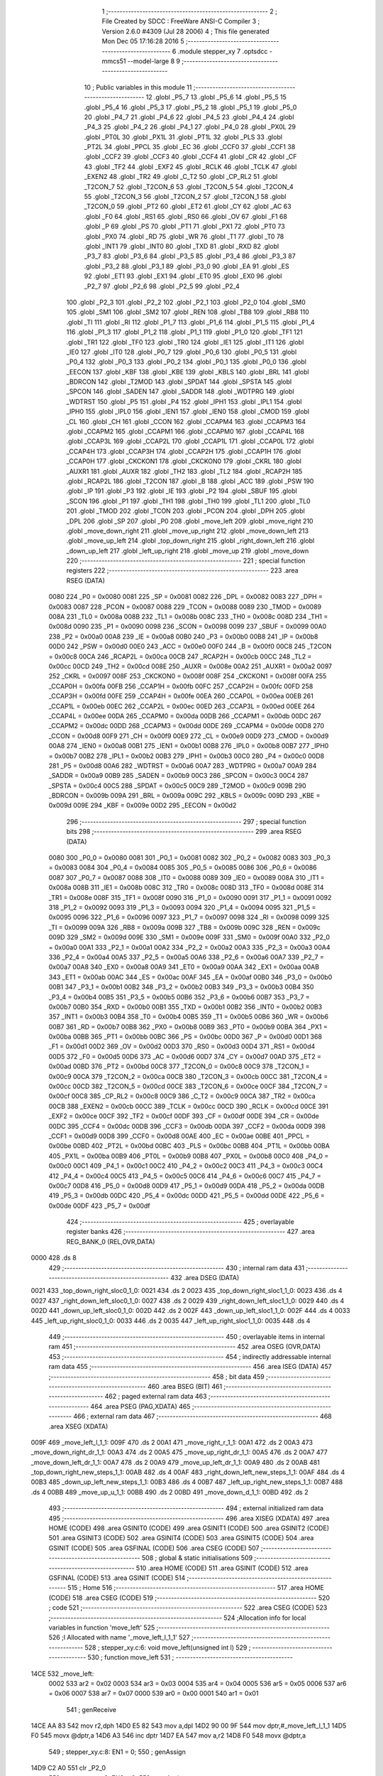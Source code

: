                              1 ;--------------------------------------------------------
                              2 ; File Created by SDCC : FreeWare ANSI-C Compiler
                              3 ; Version 2.6.0 #4309 (Jul 28 2006)
                              4 ; This file generated Mon Dec 05 17:16:28 2016
                              5 ;--------------------------------------------------------
                              6 	.module stepper_xy
                              7 	.optsdcc -mmcs51 --model-large
                              8 	
                              9 ;--------------------------------------------------------
                             10 ; Public variables in this module
                             11 ;--------------------------------------------------------
                             12 	.globl _P5_7
                             13 	.globl _P5_6
                             14 	.globl _P5_5
                             15 	.globl _P5_4
                             16 	.globl _P5_3
                             17 	.globl _P5_2
                             18 	.globl _P5_1
                             19 	.globl _P5_0
                             20 	.globl _P4_7
                             21 	.globl _P4_6
                             22 	.globl _P4_5
                             23 	.globl _P4_4
                             24 	.globl _P4_3
                             25 	.globl _P4_2
                             26 	.globl _P4_1
                             27 	.globl _P4_0
                             28 	.globl _PX0L
                             29 	.globl _PT0L
                             30 	.globl _PX1L
                             31 	.globl _PT1L
                             32 	.globl _PLS
                             33 	.globl _PT2L
                             34 	.globl _PPCL
                             35 	.globl _EC
                             36 	.globl _CCF0
                             37 	.globl _CCF1
                             38 	.globl _CCF2
                             39 	.globl _CCF3
                             40 	.globl _CCF4
                             41 	.globl _CR
                             42 	.globl _CF
                             43 	.globl _TF2
                             44 	.globl _EXF2
                             45 	.globl _RCLK
                             46 	.globl _TCLK
                             47 	.globl _EXEN2
                             48 	.globl _TR2
                             49 	.globl _C_T2
                             50 	.globl _CP_RL2
                             51 	.globl _T2CON_7
                             52 	.globl _T2CON_6
                             53 	.globl _T2CON_5
                             54 	.globl _T2CON_4
                             55 	.globl _T2CON_3
                             56 	.globl _T2CON_2
                             57 	.globl _T2CON_1
                             58 	.globl _T2CON_0
                             59 	.globl _PT2
                             60 	.globl _ET2
                             61 	.globl _CY
                             62 	.globl _AC
                             63 	.globl _F0
                             64 	.globl _RS1
                             65 	.globl _RS0
                             66 	.globl _OV
                             67 	.globl _F1
                             68 	.globl _P
                             69 	.globl _PS
                             70 	.globl _PT1
                             71 	.globl _PX1
                             72 	.globl _PT0
                             73 	.globl _PX0
                             74 	.globl _RD
                             75 	.globl _WR
                             76 	.globl _T1
                             77 	.globl _T0
                             78 	.globl _INT1
                             79 	.globl _INT0
                             80 	.globl _TXD
                             81 	.globl _RXD
                             82 	.globl _P3_7
                             83 	.globl _P3_6
                             84 	.globl _P3_5
                             85 	.globl _P3_4
                             86 	.globl _P3_3
                             87 	.globl _P3_2
                             88 	.globl _P3_1
                             89 	.globl _P3_0
                             90 	.globl _EA
                             91 	.globl _ES
                             92 	.globl _ET1
                             93 	.globl _EX1
                             94 	.globl _ET0
                             95 	.globl _EX0
                             96 	.globl _P2_7
                             97 	.globl _P2_6
                             98 	.globl _P2_5
                             99 	.globl _P2_4
                            100 	.globl _P2_3
                            101 	.globl _P2_2
                            102 	.globl _P2_1
                            103 	.globl _P2_0
                            104 	.globl _SM0
                            105 	.globl _SM1
                            106 	.globl _SM2
                            107 	.globl _REN
                            108 	.globl _TB8
                            109 	.globl _RB8
                            110 	.globl _TI
                            111 	.globl _RI
                            112 	.globl _P1_7
                            113 	.globl _P1_6
                            114 	.globl _P1_5
                            115 	.globl _P1_4
                            116 	.globl _P1_3
                            117 	.globl _P1_2
                            118 	.globl _P1_1
                            119 	.globl _P1_0
                            120 	.globl _TF1
                            121 	.globl _TR1
                            122 	.globl _TF0
                            123 	.globl _TR0
                            124 	.globl _IE1
                            125 	.globl _IT1
                            126 	.globl _IE0
                            127 	.globl _IT0
                            128 	.globl _P0_7
                            129 	.globl _P0_6
                            130 	.globl _P0_5
                            131 	.globl _P0_4
                            132 	.globl _P0_3
                            133 	.globl _P0_2
                            134 	.globl _P0_1
                            135 	.globl _P0_0
                            136 	.globl _EECON
                            137 	.globl _KBF
                            138 	.globl _KBE
                            139 	.globl _KBLS
                            140 	.globl _BRL
                            141 	.globl _BDRCON
                            142 	.globl _T2MOD
                            143 	.globl _SPDAT
                            144 	.globl _SPSTA
                            145 	.globl _SPCON
                            146 	.globl _SADEN
                            147 	.globl _SADDR
                            148 	.globl _WDTPRG
                            149 	.globl _WDTRST
                            150 	.globl _P5
                            151 	.globl _P4
                            152 	.globl _IPH1
                            153 	.globl _IPL1
                            154 	.globl _IPH0
                            155 	.globl _IPL0
                            156 	.globl _IEN1
                            157 	.globl _IEN0
                            158 	.globl _CMOD
                            159 	.globl _CL
                            160 	.globl _CH
                            161 	.globl _CCON
                            162 	.globl _CCAPM4
                            163 	.globl _CCAPM3
                            164 	.globl _CCAPM2
                            165 	.globl _CCAPM1
                            166 	.globl _CCAPM0
                            167 	.globl _CCAP4L
                            168 	.globl _CCAP3L
                            169 	.globl _CCAP2L
                            170 	.globl _CCAP1L
                            171 	.globl _CCAP0L
                            172 	.globl _CCAP4H
                            173 	.globl _CCAP3H
                            174 	.globl _CCAP2H
                            175 	.globl _CCAP1H
                            176 	.globl _CCAP0H
                            177 	.globl _CKCKON1
                            178 	.globl _CKCKON0
                            179 	.globl _CKRL
                            180 	.globl _AUXR1
                            181 	.globl _AUXR
                            182 	.globl _TH2
                            183 	.globl _TL2
                            184 	.globl _RCAP2H
                            185 	.globl _RCAP2L
                            186 	.globl _T2CON
                            187 	.globl _B
                            188 	.globl _ACC
                            189 	.globl _PSW
                            190 	.globl _IP
                            191 	.globl _P3
                            192 	.globl _IE
                            193 	.globl _P2
                            194 	.globl _SBUF
                            195 	.globl _SCON
                            196 	.globl _P1
                            197 	.globl _TH1
                            198 	.globl _TH0
                            199 	.globl _TL1
                            200 	.globl _TL0
                            201 	.globl _TMOD
                            202 	.globl _TCON
                            203 	.globl _PCON
                            204 	.globl _DPH
                            205 	.globl _DPL
                            206 	.globl _SP
                            207 	.globl _P0
                            208 	.globl _move_left
                            209 	.globl _move_right
                            210 	.globl _move_down_right
                            211 	.globl _move_up_right
                            212 	.globl _move_down_left
                            213 	.globl _move_up_left
                            214 	.globl _top_down_right
                            215 	.globl _right_down_left
                            216 	.globl _down_up_left
                            217 	.globl _left_up_right
                            218 	.globl _move_up
                            219 	.globl _move_down
                            220 ;--------------------------------------------------------
                            221 ; special function registers
                            222 ;--------------------------------------------------------
                            223 	.area RSEG    (DATA)
                    0080    224 _P0	=	0x0080
                    0081    225 _SP	=	0x0081
                    0082    226 _DPL	=	0x0082
                    0083    227 _DPH	=	0x0083
                    0087    228 _PCON	=	0x0087
                    0088    229 _TCON	=	0x0088
                    0089    230 _TMOD	=	0x0089
                    008A    231 _TL0	=	0x008a
                    008B    232 _TL1	=	0x008b
                    008C    233 _TH0	=	0x008c
                    008D    234 _TH1	=	0x008d
                    0090    235 _P1	=	0x0090
                    0098    236 _SCON	=	0x0098
                    0099    237 _SBUF	=	0x0099
                    00A0    238 _P2	=	0x00a0
                    00A8    239 _IE	=	0x00a8
                    00B0    240 _P3	=	0x00b0
                    00B8    241 _IP	=	0x00b8
                    00D0    242 _PSW	=	0x00d0
                    00E0    243 _ACC	=	0x00e0
                    00F0    244 _B	=	0x00f0
                    00C8    245 _T2CON	=	0x00c8
                    00CA    246 _RCAP2L	=	0x00ca
                    00CB    247 _RCAP2H	=	0x00cb
                    00CC    248 _TL2	=	0x00cc
                    00CD    249 _TH2	=	0x00cd
                    008E    250 _AUXR	=	0x008e
                    00A2    251 _AUXR1	=	0x00a2
                    0097    252 _CKRL	=	0x0097
                    008F    253 _CKCKON0	=	0x008f
                    008F    254 _CKCKON1	=	0x008f
                    00FA    255 _CCAP0H	=	0x00fa
                    00FB    256 _CCAP1H	=	0x00fb
                    00FC    257 _CCAP2H	=	0x00fc
                    00FD    258 _CCAP3H	=	0x00fd
                    00FE    259 _CCAP4H	=	0x00fe
                    00EA    260 _CCAP0L	=	0x00ea
                    00EB    261 _CCAP1L	=	0x00eb
                    00EC    262 _CCAP2L	=	0x00ec
                    00ED    263 _CCAP3L	=	0x00ed
                    00EE    264 _CCAP4L	=	0x00ee
                    00DA    265 _CCAPM0	=	0x00da
                    00DB    266 _CCAPM1	=	0x00db
                    00DC    267 _CCAPM2	=	0x00dc
                    00DD    268 _CCAPM3	=	0x00dd
                    00DE    269 _CCAPM4	=	0x00de
                    00D8    270 _CCON	=	0x00d8
                    00F9    271 _CH	=	0x00f9
                    00E9    272 _CL	=	0x00e9
                    00D9    273 _CMOD	=	0x00d9
                    00A8    274 _IEN0	=	0x00a8
                    00B1    275 _IEN1	=	0x00b1
                    00B8    276 _IPL0	=	0x00b8
                    00B7    277 _IPH0	=	0x00b7
                    00B2    278 _IPL1	=	0x00b2
                    00B3    279 _IPH1	=	0x00b3
                    00C0    280 _P4	=	0x00c0
                    00D8    281 _P5	=	0x00d8
                    00A6    282 _WDTRST	=	0x00a6
                    00A7    283 _WDTPRG	=	0x00a7
                    00A9    284 _SADDR	=	0x00a9
                    00B9    285 _SADEN	=	0x00b9
                    00C3    286 _SPCON	=	0x00c3
                    00C4    287 _SPSTA	=	0x00c4
                    00C5    288 _SPDAT	=	0x00c5
                    00C9    289 _T2MOD	=	0x00c9
                    009B    290 _BDRCON	=	0x009b
                    009A    291 _BRL	=	0x009a
                    009C    292 _KBLS	=	0x009c
                    009D    293 _KBE	=	0x009d
                    009E    294 _KBF	=	0x009e
                    00D2    295 _EECON	=	0x00d2
                            296 ;--------------------------------------------------------
                            297 ; special function bits
                            298 ;--------------------------------------------------------
                            299 	.area RSEG    (DATA)
                    0080    300 _P0_0	=	0x0080
                    0081    301 _P0_1	=	0x0081
                    0082    302 _P0_2	=	0x0082
                    0083    303 _P0_3	=	0x0083
                    0084    304 _P0_4	=	0x0084
                    0085    305 _P0_5	=	0x0085
                    0086    306 _P0_6	=	0x0086
                    0087    307 _P0_7	=	0x0087
                    0088    308 _IT0	=	0x0088
                    0089    309 _IE0	=	0x0089
                    008A    310 _IT1	=	0x008a
                    008B    311 _IE1	=	0x008b
                    008C    312 _TR0	=	0x008c
                    008D    313 _TF0	=	0x008d
                    008E    314 _TR1	=	0x008e
                    008F    315 _TF1	=	0x008f
                    0090    316 _P1_0	=	0x0090
                    0091    317 _P1_1	=	0x0091
                    0092    318 _P1_2	=	0x0092
                    0093    319 _P1_3	=	0x0093
                    0094    320 _P1_4	=	0x0094
                    0095    321 _P1_5	=	0x0095
                    0096    322 _P1_6	=	0x0096
                    0097    323 _P1_7	=	0x0097
                    0098    324 _RI	=	0x0098
                    0099    325 _TI	=	0x0099
                    009A    326 _RB8	=	0x009a
                    009B    327 _TB8	=	0x009b
                    009C    328 _REN	=	0x009c
                    009D    329 _SM2	=	0x009d
                    009E    330 _SM1	=	0x009e
                    009F    331 _SM0	=	0x009f
                    00A0    332 _P2_0	=	0x00a0
                    00A1    333 _P2_1	=	0x00a1
                    00A2    334 _P2_2	=	0x00a2
                    00A3    335 _P2_3	=	0x00a3
                    00A4    336 _P2_4	=	0x00a4
                    00A5    337 _P2_5	=	0x00a5
                    00A6    338 _P2_6	=	0x00a6
                    00A7    339 _P2_7	=	0x00a7
                    00A8    340 _EX0	=	0x00a8
                    00A9    341 _ET0	=	0x00a9
                    00AA    342 _EX1	=	0x00aa
                    00AB    343 _ET1	=	0x00ab
                    00AC    344 _ES	=	0x00ac
                    00AF    345 _EA	=	0x00af
                    00B0    346 _P3_0	=	0x00b0
                    00B1    347 _P3_1	=	0x00b1
                    00B2    348 _P3_2	=	0x00b2
                    00B3    349 _P3_3	=	0x00b3
                    00B4    350 _P3_4	=	0x00b4
                    00B5    351 _P3_5	=	0x00b5
                    00B6    352 _P3_6	=	0x00b6
                    00B7    353 _P3_7	=	0x00b7
                    00B0    354 _RXD	=	0x00b0
                    00B1    355 _TXD	=	0x00b1
                    00B2    356 _INT0	=	0x00b2
                    00B3    357 _INT1	=	0x00b3
                    00B4    358 _T0	=	0x00b4
                    00B5    359 _T1	=	0x00b5
                    00B6    360 _WR	=	0x00b6
                    00B7    361 _RD	=	0x00b7
                    00B8    362 _PX0	=	0x00b8
                    00B9    363 _PT0	=	0x00b9
                    00BA    364 _PX1	=	0x00ba
                    00BB    365 _PT1	=	0x00bb
                    00BC    366 _PS	=	0x00bc
                    00D0    367 _P	=	0x00d0
                    00D1    368 _F1	=	0x00d1
                    00D2    369 _OV	=	0x00d2
                    00D3    370 _RS0	=	0x00d3
                    00D4    371 _RS1	=	0x00d4
                    00D5    372 _F0	=	0x00d5
                    00D6    373 _AC	=	0x00d6
                    00D7    374 _CY	=	0x00d7
                    00AD    375 _ET2	=	0x00ad
                    00BD    376 _PT2	=	0x00bd
                    00C8    377 _T2CON_0	=	0x00c8
                    00C9    378 _T2CON_1	=	0x00c9
                    00CA    379 _T2CON_2	=	0x00ca
                    00CB    380 _T2CON_3	=	0x00cb
                    00CC    381 _T2CON_4	=	0x00cc
                    00CD    382 _T2CON_5	=	0x00cd
                    00CE    383 _T2CON_6	=	0x00ce
                    00CF    384 _T2CON_7	=	0x00cf
                    00C8    385 _CP_RL2	=	0x00c8
                    00C9    386 _C_T2	=	0x00c9
                    00CA    387 _TR2	=	0x00ca
                    00CB    388 _EXEN2	=	0x00cb
                    00CC    389 _TCLK	=	0x00cc
                    00CD    390 _RCLK	=	0x00cd
                    00CE    391 _EXF2	=	0x00ce
                    00CF    392 _TF2	=	0x00cf
                    00DF    393 _CF	=	0x00df
                    00DE    394 _CR	=	0x00de
                    00DC    395 _CCF4	=	0x00dc
                    00DB    396 _CCF3	=	0x00db
                    00DA    397 _CCF2	=	0x00da
                    00D9    398 _CCF1	=	0x00d9
                    00D8    399 _CCF0	=	0x00d8
                    00AE    400 _EC	=	0x00ae
                    00BE    401 _PPCL	=	0x00be
                    00BD    402 _PT2L	=	0x00bd
                    00BC    403 _PLS	=	0x00bc
                    00BB    404 _PT1L	=	0x00bb
                    00BA    405 _PX1L	=	0x00ba
                    00B9    406 _PT0L	=	0x00b9
                    00B8    407 _PX0L	=	0x00b8
                    00C0    408 _P4_0	=	0x00c0
                    00C1    409 _P4_1	=	0x00c1
                    00C2    410 _P4_2	=	0x00c2
                    00C3    411 _P4_3	=	0x00c3
                    00C4    412 _P4_4	=	0x00c4
                    00C5    413 _P4_5	=	0x00c5
                    00C6    414 _P4_6	=	0x00c6
                    00C7    415 _P4_7	=	0x00c7
                    00D8    416 _P5_0	=	0x00d8
                    00D9    417 _P5_1	=	0x00d9
                    00DA    418 _P5_2	=	0x00da
                    00DB    419 _P5_3	=	0x00db
                    00DC    420 _P5_4	=	0x00dc
                    00DD    421 _P5_5	=	0x00dd
                    00DE    422 _P5_6	=	0x00de
                    00DF    423 _P5_7	=	0x00df
                            424 ;--------------------------------------------------------
                            425 ; overlayable register banks
                            426 ;--------------------------------------------------------
                            427 	.area REG_BANK_0	(REL,OVR,DATA)
   0000                     428 	.ds 8
                            429 ;--------------------------------------------------------
                            430 ; internal ram data
                            431 ;--------------------------------------------------------
                            432 	.area DSEG    (DATA)
   0021                     433 _top_down_right_sloc0_1_0:
   0021                     434 	.ds 2
   0023                     435 _top_down_right_sloc1_1_0:
   0023                     436 	.ds 4
   0027                     437 _right_down_left_sloc0_1_0:
   0027                     438 	.ds 2
   0029                     439 _right_down_left_sloc1_1_0:
   0029                     440 	.ds 4
   002D                     441 _down_up_left_sloc0_1_0:
   002D                     442 	.ds 2
   002F                     443 _down_up_left_sloc1_1_0:
   002F                     444 	.ds 4
   0033                     445 _left_up_right_sloc0_1_0:
   0033                     446 	.ds 2
   0035                     447 _left_up_right_sloc1_1_0:
   0035                     448 	.ds 4
                            449 ;--------------------------------------------------------
                            450 ; overlayable items in internal ram 
                            451 ;--------------------------------------------------------
                            452 	.area OSEG    (OVR,DATA)
                            453 ;--------------------------------------------------------
                            454 ; indirectly addressable internal ram data
                            455 ;--------------------------------------------------------
                            456 	.area ISEG    (DATA)
                            457 ;--------------------------------------------------------
                            458 ; bit data
                            459 ;--------------------------------------------------------
                            460 	.area BSEG    (BIT)
                            461 ;--------------------------------------------------------
                            462 ; paged external ram data
                            463 ;--------------------------------------------------------
                            464 	.area PSEG    (PAG,XDATA)
                            465 ;--------------------------------------------------------
                            466 ; external ram data
                            467 ;--------------------------------------------------------
                            468 	.area XSEG    (XDATA)
   009F                     469 _move_left_l_1_1:
   009F                     470 	.ds 2
   00A1                     471 _move_right_r_1_1:
   00A1                     472 	.ds 2
   00A3                     473 _move_down_right_dr_1_1:
   00A3                     474 	.ds 2
   00A5                     475 _move_up_right_dr_1_1:
   00A5                     476 	.ds 2
   00A7                     477 _move_down_left_dr_1_1:
   00A7                     478 	.ds 2
   00A9                     479 _move_up_left_dr_1_1:
   00A9                     480 	.ds 2
   00AB                     481 _top_down_right_new_steps_1_1:
   00AB                     482 	.ds 4
   00AF                     483 _right_down_left_new_steps_1_1:
   00AF                     484 	.ds 4
   00B3                     485 _down_up_left_new_steps_1_1:
   00B3                     486 	.ds 4
   00B7                     487 _left_up_right_new_steps_1_1:
   00B7                     488 	.ds 4
   00BB                     489 _move_up_u_1_1:
   00BB                     490 	.ds 2
   00BD                     491 _move_down_d_1_1:
   00BD                     492 	.ds 2
                            493 ;--------------------------------------------------------
                            494 ; external initialized ram data
                            495 ;--------------------------------------------------------
                            496 	.area XISEG   (XDATA)
                            497 	.area HOME    (CODE)
                            498 	.area GSINIT0 (CODE)
                            499 	.area GSINIT1 (CODE)
                            500 	.area GSINIT2 (CODE)
                            501 	.area GSINIT3 (CODE)
                            502 	.area GSINIT4 (CODE)
                            503 	.area GSINIT5 (CODE)
                            504 	.area GSINIT  (CODE)
                            505 	.area GSFINAL (CODE)
                            506 	.area CSEG    (CODE)
                            507 ;--------------------------------------------------------
                            508 ; global & static initialisations
                            509 ;--------------------------------------------------------
                            510 	.area HOME    (CODE)
                            511 	.area GSINIT  (CODE)
                            512 	.area GSFINAL (CODE)
                            513 	.area GSINIT  (CODE)
                            514 ;--------------------------------------------------------
                            515 ; Home
                            516 ;--------------------------------------------------------
                            517 	.area HOME    (CODE)
                            518 	.area CSEG    (CODE)
                            519 ;--------------------------------------------------------
                            520 ; code
                            521 ;--------------------------------------------------------
                            522 	.area CSEG    (CODE)
                            523 ;------------------------------------------------------------
                            524 ;Allocation info for local variables in function 'move_left'
                            525 ;------------------------------------------------------------
                            526 ;l                         Allocated with name '_move_left_l_1_1'
                            527 ;------------------------------------------------------------
                            528 ;	stepper_xy.c:6: void move_left(unsigned int l)
                            529 ;	-----------------------------------------
                            530 ;	 function move_left
                            531 ;	-----------------------------------------
   14CE                     532 _move_left:
                    0002    533 	ar2 = 0x02
                    0003    534 	ar3 = 0x03
                    0004    535 	ar4 = 0x04
                    0005    536 	ar5 = 0x05
                    0006    537 	ar6 = 0x06
                    0007    538 	ar7 = 0x07
                    0000    539 	ar0 = 0x00
                    0001    540 	ar1 = 0x01
                            541 ;	genReceive
   14CE AA 83               542 	mov	r2,dph
   14D0 E5 82               543 	mov	a,dpl
   14D2 90 00 9F            544 	mov	dptr,#_move_left_l_1_1
   14D5 F0                  545 	movx	@dptr,a
   14D6 A3                  546 	inc	dptr
   14D7 EA                  547 	mov	a,r2
   14D8 F0                  548 	movx	@dptr,a
                            549 ;	stepper_xy.c:8: EN1 = 0;
                            550 ;	genAssign
   14D9 C2 A0               551 	clr	_P2_0
                            552 ;	stepper_xy.c:9: EN2 = 0;
                            553 ;	genAssign
   14DB C2 A1               554 	clr	_P2_1
                            555 ;	stepper_xy.c:11: DR1 = 1;
                            556 ;	genAssign
   14DD D2 A3               557 	setb	_P2_3
                            558 ;	stepper_xy.c:12: DR2 = 1;
                            559 ;	genAssign
   14DF D2 A4               560 	setb	_P2_4
                            561 ;	stepper_xy.c:14: while(l>0)
                            562 ;	genAssign
   14E1 90 00 9F            563 	mov	dptr,#_move_left_l_1_1
   14E4 E0                  564 	movx	a,@dptr
   14E5 FA                  565 	mov	r2,a
   14E6 A3                  566 	inc	dptr
   14E7 E0                  567 	movx	a,@dptr
   14E8 FB                  568 	mov	r3,a
   14E9                     569 00101$:
                            570 ;	genIfx
   14E9 EA                  571 	mov	a,r2
   14EA 4B                  572 	orl	a,r3
                            573 ;	genIfxJump
                            574 ;	Peephole 108.c	removed ljmp by inverse jump logic
   14EB 60 33               575 	jz	00108$
                            576 ;	Peephole 300	removed redundant label 00109$
                            577 ;	stepper_xy.c:16: STEPPER_STEP1=0;
                            578 ;	genAssign
   14ED C2 90               579 	clr	_P1_0
                            580 ;	stepper_xy.c:17: STEPPER_STEP2=0;
                            581 ;	genAssign
   14EF C2 94               582 	clr	_P1_4
                            583 ;	stepper_xy.c:18: delay_us(STEP_DELAY);
                            584 ;	genCall
                            585 ;	Peephole 182.b	used 16 bit load of dptr
   14F1 90 00 11            586 	mov	dptr,#0x0011
   14F4 C0 02               587 	push	ar2
   14F6 C0 03               588 	push	ar3
   14F8 12 05 13            589 	lcall	_delay_us
   14FB D0 03               590 	pop	ar3
   14FD D0 02               591 	pop	ar2
                            592 ;	stepper_xy.c:19: STEPPER_STEP1=1;
                            593 ;	genAssign
   14FF D2 90               594 	setb	_P1_0
                            595 ;	stepper_xy.c:20: STEPPER_STEP2=1;
                            596 ;	genAssign
   1501 D2 94               597 	setb	_P1_4
                            598 ;	stepper_xy.c:21: delay_us(STEP_DELAY);
                            599 ;	genCall
                            600 ;	Peephole 182.b	used 16 bit load of dptr
   1503 90 00 11            601 	mov	dptr,#0x0011
   1506 C0 02               602 	push	ar2
   1508 C0 03               603 	push	ar3
   150A 12 05 13            604 	lcall	_delay_us
   150D D0 03               605 	pop	ar3
   150F D0 02               606 	pop	ar2
                            607 ;	stepper_xy.c:22: l--;
                            608 ;	genMinus
                            609 ;	genMinusDec
   1511 1A                  610 	dec	r2
   1512 BA FF 01            611 	cjne	r2,#0xff,00110$
   1515 1B                  612 	dec	r3
   1516                     613 00110$:
                            614 ;	genAssign
   1516 90 00 9F            615 	mov	dptr,#_move_left_l_1_1
   1519 EA                  616 	mov	a,r2
   151A F0                  617 	movx	@dptr,a
   151B A3                  618 	inc	dptr
   151C EB                  619 	mov	a,r3
   151D F0                  620 	movx	@dptr,a
                            621 ;	Peephole 112.b	changed ljmp to sjmp
   151E 80 C9               622 	sjmp	00101$
   1520                     623 00108$:
                            624 ;	genAssign
   1520 90 00 9F            625 	mov	dptr,#_move_left_l_1_1
   1523 EA                  626 	mov	a,r2
   1524 F0                  627 	movx	@dptr,a
   1525 A3                  628 	inc	dptr
   1526 EB                  629 	mov	a,r3
   1527 F0                  630 	movx	@dptr,a
                            631 ;	stepper_xy.c:24: EN1 = 1;
                            632 ;	genAssign
   1528 D2 A0               633 	setb	_P2_0
                            634 ;	stepper_xy.c:25: EN2 = 1;
                            635 ;	genAssign
   152A D2 A1               636 	setb	_P2_1
                            637 ;	Peephole 300	removed redundant label 00104$
   152C 22                  638 	ret
                            639 ;------------------------------------------------------------
                            640 ;Allocation info for local variables in function 'move_right'
                            641 ;------------------------------------------------------------
                            642 ;r                         Allocated with name '_move_right_r_1_1'
                            643 ;------------------------------------------------------------
                            644 ;	stepper_xy.c:28: void move_right(unsigned int r)
                            645 ;	-----------------------------------------
                            646 ;	 function move_right
                            647 ;	-----------------------------------------
   152D                     648 _move_right:
                            649 ;	genReceive
   152D AA 83               650 	mov	r2,dph
   152F E5 82               651 	mov	a,dpl
   1531 90 00 A1            652 	mov	dptr,#_move_right_r_1_1
   1534 F0                  653 	movx	@dptr,a
   1535 A3                  654 	inc	dptr
   1536 EA                  655 	mov	a,r2
   1537 F0                  656 	movx	@dptr,a
                            657 ;	stepper_xy.c:30: EN1 = 0;
                            658 ;	genAssign
   1538 C2 A0               659 	clr	_P2_0
                            660 ;	stepper_xy.c:31: EN2 = 0;
                            661 ;	genAssign
   153A C2 A1               662 	clr	_P2_1
                            663 ;	stepper_xy.c:33: DR1 = 0;
                            664 ;	genAssign
   153C C2 A3               665 	clr	_P2_3
                            666 ;	stepper_xy.c:34: DR2 = 0;
                            667 ;	genAssign
   153E C2 A4               668 	clr	_P2_4
                            669 ;	stepper_xy.c:36: while(r>0)
                            670 ;	genAssign
   1540 90 00 A1            671 	mov	dptr,#_move_right_r_1_1
   1543 E0                  672 	movx	a,@dptr
   1544 FA                  673 	mov	r2,a
   1545 A3                  674 	inc	dptr
   1546 E0                  675 	movx	a,@dptr
   1547 FB                  676 	mov	r3,a
   1548                     677 00101$:
                            678 ;	genIfx
   1548 EA                  679 	mov	a,r2
   1549 4B                  680 	orl	a,r3
                            681 ;	genIfxJump
                            682 ;	Peephole 108.c	removed ljmp by inverse jump logic
   154A 60 33               683 	jz	00108$
                            684 ;	Peephole 300	removed redundant label 00109$
                            685 ;	stepper_xy.c:38: STEPPER_STEP1=0;
                            686 ;	genAssign
   154C C2 90               687 	clr	_P1_0
                            688 ;	stepper_xy.c:39: STEPPER_STEP2=0;
                            689 ;	genAssign
   154E C2 94               690 	clr	_P1_4
                            691 ;	stepper_xy.c:40: delay_us(STEP_DELAY);
                            692 ;	genCall
                            693 ;	Peephole 182.b	used 16 bit load of dptr
   1550 90 00 11            694 	mov	dptr,#0x0011
   1553 C0 02               695 	push	ar2
   1555 C0 03               696 	push	ar3
   1557 12 05 13            697 	lcall	_delay_us
   155A D0 03               698 	pop	ar3
   155C D0 02               699 	pop	ar2
                            700 ;	stepper_xy.c:41: STEPPER_STEP1=1;
                            701 ;	genAssign
   155E D2 90               702 	setb	_P1_0
                            703 ;	stepper_xy.c:42: STEPPER_STEP2=1;
                            704 ;	genAssign
   1560 D2 94               705 	setb	_P1_4
                            706 ;	stepper_xy.c:43: delay_us(STEP_DELAY);
                            707 ;	genCall
                            708 ;	Peephole 182.b	used 16 bit load of dptr
   1562 90 00 11            709 	mov	dptr,#0x0011
   1565 C0 02               710 	push	ar2
   1567 C0 03               711 	push	ar3
   1569 12 05 13            712 	lcall	_delay_us
   156C D0 03               713 	pop	ar3
   156E D0 02               714 	pop	ar2
                            715 ;	stepper_xy.c:44: r--;
                            716 ;	genMinus
                            717 ;	genMinusDec
   1570 1A                  718 	dec	r2
   1571 BA FF 01            719 	cjne	r2,#0xff,00110$
   1574 1B                  720 	dec	r3
   1575                     721 00110$:
                            722 ;	genAssign
   1575 90 00 A1            723 	mov	dptr,#_move_right_r_1_1
   1578 EA                  724 	mov	a,r2
   1579 F0                  725 	movx	@dptr,a
   157A A3                  726 	inc	dptr
   157B EB                  727 	mov	a,r3
   157C F0                  728 	movx	@dptr,a
                            729 ;	Peephole 112.b	changed ljmp to sjmp
   157D 80 C9               730 	sjmp	00101$
   157F                     731 00108$:
                            732 ;	genAssign
   157F 90 00 A1            733 	mov	dptr,#_move_right_r_1_1
   1582 EA                  734 	mov	a,r2
   1583 F0                  735 	movx	@dptr,a
   1584 A3                  736 	inc	dptr
   1585 EB                  737 	mov	a,r3
   1586 F0                  738 	movx	@dptr,a
                            739 ;	stepper_xy.c:46: EN1 = 1;
                            740 ;	genAssign
   1587 D2 A0               741 	setb	_P2_0
                            742 ;	stepper_xy.c:47: EN2 = 1;
                            743 ;	genAssign
   1589 D2 A1               744 	setb	_P2_1
                            745 ;	Peephole 300	removed redundant label 00104$
   158B 22                  746 	ret
                            747 ;------------------------------------------------------------
                            748 ;Allocation info for local variables in function 'move_down_right'
                            749 ;------------------------------------------------------------
                            750 ;dr                        Allocated with name '_move_down_right_dr_1_1'
                            751 ;------------------------------------------------------------
                            752 ;	stepper_xy.c:50: void move_down_right(unsigned int dr)
                            753 ;	-----------------------------------------
                            754 ;	 function move_down_right
                            755 ;	-----------------------------------------
   158C                     756 _move_down_right:
                            757 ;	genReceive
   158C AA 83               758 	mov	r2,dph
   158E E5 82               759 	mov	a,dpl
   1590 90 00 A3            760 	mov	dptr,#_move_down_right_dr_1_1
   1593 F0                  761 	movx	@dptr,a
   1594 A3                  762 	inc	dptr
   1595 EA                  763 	mov	a,r2
   1596 F0                  764 	movx	@dptr,a
                            765 ;	stepper_xy.c:52: while(dr>0)
                            766 ;	genAssign
   1597 90 00 A3            767 	mov	dptr,#_move_down_right_dr_1_1
   159A E0                  768 	movx	a,@dptr
   159B FA                  769 	mov	r2,a
   159C A3                  770 	inc	dptr
   159D E0                  771 	movx	a,@dptr
   159E FB                  772 	mov	r3,a
   159F                     773 00101$:
                            774 ;	genIfx
   159F EA                  775 	mov	a,r2
   15A0 4B                  776 	orl	a,r3
                            777 ;	genIfxJump
                            778 ;	Peephole 108.c	removed ljmp by inverse jump logic
   15A1 60 2B               779 	jz	00108$
                            780 ;	Peephole 300	removed redundant label 00109$
                            781 ;	stepper_xy.c:54: move_down(STEPS_PER_UNIT);
                            782 ;	genCall
                            783 ;	Peephole 182.b	used 16 bit load of dptr
   15A3 90 00 19            784 	mov	dptr,#0x0019
   15A6 C0 02               785 	push	ar2
   15A8 C0 03               786 	push	ar3
   15AA 12 22 D3            787 	lcall	_move_down
   15AD D0 03               788 	pop	ar3
   15AF D0 02               789 	pop	ar2
                            790 ;	stepper_xy.c:55: move_right(STEPS_PER_UNIT);
                            791 ;	genCall
                            792 ;	Peephole 182.b	used 16 bit load of dptr
   15B1 90 00 19            793 	mov	dptr,#0x0019
   15B4 C0 02               794 	push	ar2
   15B6 C0 03               795 	push	ar3
   15B8 12 15 2D            796 	lcall	_move_right
   15BB D0 03               797 	pop	ar3
   15BD D0 02               798 	pop	ar2
                            799 ;	stepper_xy.c:56: dr--;
                            800 ;	genMinus
                            801 ;	genMinusDec
   15BF 1A                  802 	dec	r2
   15C0 BA FF 01            803 	cjne	r2,#0xff,00110$
   15C3 1B                  804 	dec	r3
   15C4                     805 00110$:
                            806 ;	genAssign
   15C4 90 00 A3            807 	mov	dptr,#_move_down_right_dr_1_1
   15C7 EA                  808 	mov	a,r2
   15C8 F0                  809 	movx	@dptr,a
   15C9 A3                  810 	inc	dptr
   15CA EB                  811 	mov	a,r3
   15CB F0                  812 	movx	@dptr,a
                            813 ;	Peephole 112.b	changed ljmp to sjmp
   15CC 80 D1               814 	sjmp	00101$
   15CE                     815 00108$:
                            816 ;	genAssign
   15CE 90 00 A3            817 	mov	dptr,#_move_down_right_dr_1_1
   15D1 EA                  818 	mov	a,r2
   15D2 F0                  819 	movx	@dptr,a
   15D3 A3                  820 	inc	dptr
   15D4 EB                  821 	mov	a,r3
   15D5 F0                  822 	movx	@dptr,a
                            823 ;	Peephole 300	removed redundant label 00104$
   15D6 22                  824 	ret
                            825 ;------------------------------------------------------------
                            826 ;Allocation info for local variables in function 'move_up_right'
                            827 ;------------------------------------------------------------
                            828 ;dr                        Allocated with name '_move_up_right_dr_1_1'
                            829 ;------------------------------------------------------------
                            830 ;	stepper_xy.c:59: void move_up_right(unsigned int dr)
                            831 ;	-----------------------------------------
                            832 ;	 function move_up_right
                            833 ;	-----------------------------------------
   15D7                     834 _move_up_right:
                            835 ;	genReceive
   15D7 AA 83               836 	mov	r2,dph
   15D9 E5 82               837 	mov	a,dpl
   15DB 90 00 A5            838 	mov	dptr,#_move_up_right_dr_1_1
   15DE F0                  839 	movx	@dptr,a
   15DF A3                  840 	inc	dptr
   15E0 EA                  841 	mov	a,r2
   15E1 F0                  842 	movx	@dptr,a
                            843 ;	stepper_xy.c:61: while(dr>0)
                            844 ;	genAssign
   15E2 90 00 A5            845 	mov	dptr,#_move_up_right_dr_1_1
   15E5 E0                  846 	movx	a,@dptr
   15E6 FA                  847 	mov	r2,a
   15E7 A3                  848 	inc	dptr
   15E8 E0                  849 	movx	a,@dptr
   15E9 FB                  850 	mov	r3,a
   15EA                     851 00101$:
                            852 ;	genIfx
   15EA EA                  853 	mov	a,r2
   15EB 4B                  854 	orl	a,r3
                            855 ;	genIfxJump
                            856 ;	Peephole 108.c	removed ljmp by inverse jump logic
   15EC 60 2B               857 	jz	00108$
                            858 ;	Peephole 300	removed redundant label 00109$
                            859 ;	stepper_xy.c:63: move_up(STEPS_PER_UNIT);
                            860 ;	genCall
                            861 ;	Peephole 182.b	used 16 bit load of dptr
   15EE 90 00 19            862 	mov	dptr,#0x0019
   15F1 C0 02               863 	push	ar2
   15F3 C0 03               864 	push	ar3
   15F5 12 22 74            865 	lcall	_move_up
   15F8 D0 03               866 	pop	ar3
   15FA D0 02               867 	pop	ar2
                            868 ;	stepper_xy.c:64: move_right(STEPS_PER_UNIT);
                            869 ;	genCall
                            870 ;	Peephole 182.b	used 16 bit load of dptr
   15FC 90 00 19            871 	mov	dptr,#0x0019
   15FF C0 02               872 	push	ar2
   1601 C0 03               873 	push	ar3
   1603 12 15 2D            874 	lcall	_move_right
   1606 D0 03               875 	pop	ar3
   1608 D0 02               876 	pop	ar2
                            877 ;	stepper_xy.c:65: dr--;
                            878 ;	genMinus
                            879 ;	genMinusDec
   160A 1A                  880 	dec	r2
   160B BA FF 01            881 	cjne	r2,#0xff,00110$
   160E 1B                  882 	dec	r3
   160F                     883 00110$:
                            884 ;	genAssign
   160F 90 00 A5            885 	mov	dptr,#_move_up_right_dr_1_1
   1612 EA                  886 	mov	a,r2
   1613 F0                  887 	movx	@dptr,a
   1614 A3                  888 	inc	dptr
   1615 EB                  889 	mov	a,r3
   1616 F0                  890 	movx	@dptr,a
                            891 ;	Peephole 112.b	changed ljmp to sjmp
   1617 80 D1               892 	sjmp	00101$
   1619                     893 00108$:
                            894 ;	genAssign
   1619 90 00 A5            895 	mov	dptr,#_move_up_right_dr_1_1
   161C EA                  896 	mov	a,r2
   161D F0                  897 	movx	@dptr,a
   161E A3                  898 	inc	dptr
   161F EB                  899 	mov	a,r3
   1620 F0                  900 	movx	@dptr,a
                            901 ;	Peephole 300	removed redundant label 00104$
   1621 22                  902 	ret
                            903 ;------------------------------------------------------------
                            904 ;Allocation info for local variables in function 'move_down_left'
                            905 ;------------------------------------------------------------
                            906 ;dr                        Allocated with name '_move_down_left_dr_1_1'
                            907 ;------------------------------------------------------------
                            908 ;	stepper_xy.c:68: void move_down_left(unsigned int dr)
                            909 ;	-----------------------------------------
                            910 ;	 function move_down_left
                            911 ;	-----------------------------------------
   1622                     912 _move_down_left:
                            913 ;	genReceive
   1622 AA 83               914 	mov	r2,dph
   1624 E5 82               915 	mov	a,dpl
   1626 90 00 A7            916 	mov	dptr,#_move_down_left_dr_1_1
   1629 F0                  917 	movx	@dptr,a
   162A A3                  918 	inc	dptr
   162B EA                  919 	mov	a,r2
   162C F0                  920 	movx	@dptr,a
                            921 ;	stepper_xy.c:70: while(dr>0)
                            922 ;	genAssign
   162D 90 00 A7            923 	mov	dptr,#_move_down_left_dr_1_1
   1630 E0                  924 	movx	a,@dptr
   1631 FA                  925 	mov	r2,a
   1632 A3                  926 	inc	dptr
   1633 E0                  927 	movx	a,@dptr
   1634 FB                  928 	mov	r3,a
   1635                     929 00101$:
                            930 ;	genIfx
   1635 EA                  931 	mov	a,r2
   1636 4B                  932 	orl	a,r3
                            933 ;	genIfxJump
                            934 ;	Peephole 108.c	removed ljmp by inverse jump logic
   1637 60 2B               935 	jz	00108$
                            936 ;	Peephole 300	removed redundant label 00109$
                            937 ;	stepper_xy.c:72: move_down(STEPS_PER_UNIT);
                            938 ;	genCall
                            939 ;	Peephole 182.b	used 16 bit load of dptr
   1639 90 00 19            940 	mov	dptr,#0x0019
   163C C0 02               941 	push	ar2
   163E C0 03               942 	push	ar3
   1640 12 22 D3            943 	lcall	_move_down
   1643 D0 03               944 	pop	ar3
   1645 D0 02               945 	pop	ar2
                            946 ;	stepper_xy.c:73: move_left(STEPS_PER_UNIT);
                            947 ;	genCall
                            948 ;	Peephole 182.b	used 16 bit load of dptr
   1647 90 00 19            949 	mov	dptr,#0x0019
   164A C0 02               950 	push	ar2
   164C C0 03               951 	push	ar3
   164E 12 14 CE            952 	lcall	_move_left
   1651 D0 03               953 	pop	ar3
   1653 D0 02               954 	pop	ar2
                            955 ;	stepper_xy.c:74: dr--;
                            956 ;	genMinus
                            957 ;	genMinusDec
   1655 1A                  958 	dec	r2
   1656 BA FF 01            959 	cjne	r2,#0xff,00110$
   1659 1B                  960 	dec	r3
   165A                     961 00110$:
                            962 ;	genAssign
   165A 90 00 A7            963 	mov	dptr,#_move_down_left_dr_1_1
   165D EA                  964 	mov	a,r2
   165E F0                  965 	movx	@dptr,a
   165F A3                  966 	inc	dptr
   1660 EB                  967 	mov	a,r3
   1661 F0                  968 	movx	@dptr,a
                            969 ;	Peephole 112.b	changed ljmp to sjmp
   1662 80 D1               970 	sjmp	00101$
   1664                     971 00108$:
                            972 ;	genAssign
   1664 90 00 A7            973 	mov	dptr,#_move_down_left_dr_1_1
   1667 EA                  974 	mov	a,r2
   1668 F0                  975 	movx	@dptr,a
   1669 A3                  976 	inc	dptr
   166A EB                  977 	mov	a,r3
   166B F0                  978 	movx	@dptr,a
                            979 ;	Peephole 300	removed redundant label 00104$
   166C 22                  980 	ret
                            981 ;------------------------------------------------------------
                            982 ;Allocation info for local variables in function 'move_up_left'
                            983 ;------------------------------------------------------------
                            984 ;dr                        Allocated with name '_move_up_left_dr_1_1'
                            985 ;------------------------------------------------------------
                            986 ;	stepper_xy.c:78: void move_up_left(unsigned int dr)
                            987 ;	-----------------------------------------
                            988 ;	 function move_up_left
                            989 ;	-----------------------------------------
   166D                     990 _move_up_left:
                            991 ;	genReceive
   166D AA 83               992 	mov	r2,dph
   166F E5 82               993 	mov	a,dpl
   1671 90 00 A9            994 	mov	dptr,#_move_up_left_dr_1_1
   1674 F0                  995 	movx	@dptr,a
   1675 A3                  996 	inc	dptr
   1676 EA                  997 	mov	a,r2
   1677 F0                  998 	movx	@dptr,a
                            999 ;	stepper_xy.c:80: while(dr>0)
                           1000 ;	genAssign
   1678 90 00 A9           1001 	mov	dptr,#_move_up_left_dr_1_1
   167B E0                 1002 	movx	a,@dptr
   167C FA                 1003 	mov	r2,a
   167D A3                 1004 	inc	dptr
   167E E0                 1005 	movx	a,@dptr
   167F FB                 1006 	mov	r3,a
   1680                    1007 00101$:
                           1008 ;	genIfx
   1680 EA                 1009 	mov	a,r2
   1681 4B                 1010 	orl	a,r3
                           1011 ;	genIfxJump
                           1012 ;	Peephole 108.c	removed ljmp by inverse jump logic
   1682 60 2B              1013 	jz	00108$
                           1014 ;	Peephole 300	removed redundant label 00109$
                           1015 ;	stepper_xy.c:82: move_up(STEPS_PER_UNIT);
                           1016 ;	genCall
                           1017 ;	Peephole 182.b	used 16 bit load of dptr
   1684 90 00 19           1018 	mov	dptr,#0x0019
   1687 C0 02              1019 	push	ar2
   1689 C0 03              1020 	push	ar3
   168B 12 22 74           1021 	lcall	_move_up
   168E D0 03              1022 	pop	ar3
   1690 D0 02              1023 	pop	ar2
                           1024 ;	stepper_xy.c:83: move_left(STEPS_PER_UNIT);
                           1025 ;	genCall
                           1026 ;	Peephole 182.b	used 16 bit load of dptr
   1692 90 00 19           1027 	mov	dptr,#0x0019
   1695 C0 02              1028 	push	ar2
   1697 C0 03              1029 	push	ar3
   1699 12 14 CE           1030 	lcall	_move_left
   169C D0 03              1031 	pop	ar3
   169E D0 02              1032 	pop	ar2
                           1033 ;	stepper_xy.c:84: dr--;
                           1034 ;	genMinus
                           1035 ;	genMinusDec
   16A0 1A                 1036 	dec	r2
   16A1 BA FF 01           1037 	cjne	r2,#0xff,00110$
   16A4 1B                 1038 	dec	r3
   16A5                    1039 00110$:
                           1040 ;	genAssign
   16A5 90 00 A9           1041 	mov	dptr,#_move_up_left_dr_1_1
   16A8 EA                 1042 	mov	a,r2
   16A9 F0                 1043 	movx	@dptr,a
   16AA A3                 1044 	inc	dptr
   16AB EB                 1045 	mov	a,r3
   16AC F0                 1046 	movx	@dptr,a
                           1047 ;	Peephole 112.b	changed ljmp to sjmp
   16AD 80 D1              1048 	sjmp	00101$
   16AF                    1049 00108$:
                           1050 ;	genAssign
   16AF 90 00 A9           1051 	mov	dptr,#_move_up_left_dr_1_1
   16B2 EA                 1052 	mov	a,r2
   16B3 F0                 1053 	movx	@dptr,a
   16B4 A3                 1054 	inc	dptr
   16B5 EB                 1055 	mov	a,r3
   16B6 F0                 1056 	movx	@dptr,a
                           1057 ;	Peephole 300	removed redundant label 00104$
   16B7 22                 1058 	ret
                           1059 ;------------------------------------------------------------
                           1060 ;Allocation info for local variables in function 'top_down_right'
                           1061 ;------------------------------------------------------------
                           1062 ;sloc0                     Allocated with name '_top_down_right_sloc0_1_0'
                           1063 ;sloc1                     Allocated with name '_top_down_right_sloc1_1_0'
                           1064 ;new_steps                 Allocated with name '_top_down_right_new_steps_1_1'
                           1065 ;------------------------------------------------------------
                           1066 ;	stepper_xy.c:87: void top_down_right(float new_steps)
                           1067 ;	-----------------------------------------
                           1068 ;	 function top_down_right
                           1069 ;	-----------------------------------------
   16B8                    1070 _top_down_right:
                           1071 ;	genReceive
   16B8 AA 82              1072 	mov	r2,dpl
   16BA AB 83              1073 	mov	r3,dph
   16BC AC F0              1074 	mov	r4,b
   16BE FD                 1075 	mov	r5,a
   16BF 90 00 AB           1076 	mov	dptr,#_top_down_right_new_steps_1_1
   16C2 EA                 1077 	mov	a,r2
   16C3 F0                 1078 	movx	@dptr,a
   16C4 A3                 1079 	inc	dptr
   16C5 EB                 1080 	mov	a,r3
   16C6 F0                 1081 	movx	@dptr,a
   16C7 A3                 1082 	inc	dptr
   16C8 EC                 1083 	mov	a,r4
   16C9 F0                 1084 	movx	@dptr,a
   16CA A3                 1085 	inc	dptr
   16CB ED                 1086 	mov	a,r5
   16CC F0                 1087 	movx	@dptr,a
                           1088 ;	stepper_xy.c:89: new_steps= new_steps*STEPS_PER_UNIT_ARC;
                           1089 ;	genAssign
   16CD 90 00 AB           1090 	mov	dptr,#_top_down_right_new_steps_1_1
   16D0 E0                 1091 	movx	a,@dptr
   16D1 FA                 1092 	mov	r2,a
   16D2 A3                 1093 	inc	dptr
   16D3 E0                 1094 	movx	a,@dptr
   16D4 FB                 1095 	mov	r3,a
   16D5 A3                 1096 	inc	dptr
   16D6 E0                 1097 	movx	a,@dptr
   16D7 FC                 1098 	mov	r4,a
   16D8 A3                 1099 	inc	dptr
   16D9 E0                 1100 	movx	a,@dptr
   16DA FD                 1101 	mov	r5,a
                           1102 ;	genIpush
                           1103 ;	Peephole 181	changed mov to clr
   16DB E4                 1104 	clr	a
   16DC C0 E0              1105 	push	acc
   16DE C0 E0              1106 	push	acc
   16E0 74 80              1107 	mov	a,#0x80
   16E2 C0 E0              1108 	push	acc
   16E4 74 40              1109 	mov	a,#0x40
   16E6 C0 E0              1110 	push	acc
                           1111 ;	genCall
   16E8 8A 82              1112 	mov	dpl,r2
   16EA 8B 83              1113 	mov	dph,r3
   16EC 8C F0              1114 	mov	b,r4
   16EE ED                 1115 	mov	a,r5
   16EF 12 29 F3           1116 	lcall	___fsmul
   16F2 AA 82              1117 	mov	r2,dpl
   16F4 AB 83              1118 	mov	r3,dph
   16F6 AC F0              1119 	mov	r4,b
   16F8 FD                 1120 	mov	r5,a
   16F9 E5 81              1121 	mov	a,sp
   16FB 24 FC              1122 	add	a,#0xfc
   16FD F5 81              1123 	mov	sp,a
                           1124 ;	genAssign
   16FF 90 00 AB           1125 	mov	dptr,#_top_down_right_new_steps_1_1
   1702 EA                 1126 	mov	a,r2
   1703 F0                 1127 	movx	@dptr,a
   1704 A3                 1128 	inc	dptr
   1705 EB                 1129 	mov	a,r3
   1706 F0                 1130 	movx	@dptr,a
   1707 A3                 1131 	inc	dptr
   1708 EC                 1132 	mov	a,r4
   1709 F0                 1133 	movx	@dptr,a
   170A A3                 1134 	inc	dptr
   170B ED                 1135 	mov	a,r5
   170C F0                 1136 	movx	@dptr,a
                           1137 ;	stepper_xy.c:90: move_right(4*new_steps);
                           1138 ;	genAssign
   170D 90 00 AB           1139 	mov	dptr,#_top_down_right_new_steps_1_1
   1710 E0                 1140 	movx	a,@dptr
   1711 F5 23              1141 	mov	_top_down_right_sloc1_1_0,a
   1713 A3                 1142 	inc	dptr
   1714 E0                 1143 	movx	a,@dptr
   1715 F5 24              1144 	mov	(_top_down_right_sloc1_1_0 + 1),a
   1717 A3                 1145 	inc	dptr
   1718 E0                 1146 	movx	a,@dptr
   1719 F5 25              1147 	mov	(_top_down_right_sloc1_1_0 + 2),a
   171B A3                 1148 	inc	dptr
   171C E0                 1149 	movx	a,@dptr
   171D F5 26              1150 	mov	(_top_down_right_sloc1_1_0 + 3),a
                           1151 ;	genIpush
                           1152 ;	Peephole 181	changed mov to clr
   171F E4                 1153 	clr	a
   1720 C0 E0              1154 	push	acc
   1722 C0 E0              1155 	push	acc
   1724 74 80              1156 	mov	a,#0x80
   1726 C0 E0              1157 	push	acc
   1728 74 40              1158 	mov	a,#0x40
   172A C0 E0              1159 	push	acc
                           1160 ;	genCall
   172C 85 23 82           1161 	mov	dpl,_top_down_right_sloc1_1_0
   172F 85 24 83           1162 	mov	dph,(_top_down_right_sloc1_1_0 + 1)
   1732 85 25 F0           1163 	mov	b,(_top_down_right_sloc1_1_0 + 2)
   1735 E5 26              1164 	mov	a,(_top_down_right_sloc1_1_0 + 3)
   1737 12 29 F3           1165 	lcall	___fsmul
   173A AE 82              1166 	mov	r6,dpl
   173C AF 83              1167 	mov	r7,dph
   173E A8 F0              1168 	mov	r0,b
   1740 F9                 1169 	mov	r1,a
   1741 E5 81              1170 	mov	a,sp
   1743 24 FC              1171 	add	a,#0xfc
   1745 F5 81              1172 	mov	sp,a
                           1173 ;	genCall
   1747 8E 82              1174 	mov	dpl,r6
   1749 8F 83              1175 	mov	dph,r7
   174B 88 F0              1176 	mov	b,r0
   174D E9                 1177 	mov	a,r1
   174E 12 2D 4E           1178 	lcall	___fs2uint
   1751 85 82 21           1179 	mov	_top_down_right_sloc0_1_0,dpl
   1754 85 83 22           1180 	mov	(_top_down_right_sloc0_1_0 + 1),dph
                           1181 ;	genCall
   1757 85 21 82           1182 	mov	dpl,_top_down_right_sloc0_1_0
   175A 85 22 83           1183 	mov	dph,(_top_down_right_sloc0_1_0 + 1)
   175D 12 15 2D           1184 	lcall	_move_right
                           1185 ;	stepper_xy.c:91: move_down(1*new_steps);
                           1186 ;	genCall
   1760 85 23 82           1187 	mov	dpl,_top_down_right_sloc1_1_0
   1763 85 24 83           1188 	mov	dph,(_top_down_right_sloc1_1_0 + 1)
   1766 85 25 F0           1189 	mov	b,(_top_down_right_sloc1_1_0 + 2)
   1769 E5 26              1190 	mov	a,(_top_down_right_sloc1_1_0 + 3)
   176B 12 2D 4E           1191 	lcall	___fs2uint
                           1192 ;	genCall
   176E A8 82              1193 	mov	r0,dpl
                           1194 ;	Peephole 177.d	removed redundant move
   1770 A9 83              1195 	mov  r1,dph
                           1196 ;	Peephole 177.a	removed redundant mov
   1772 C0 00              1197 	push	ar0
   1774 C0 01              1198 	push	ar1
   1776 12 22 D3           1199 	lcall	_move_down
   1779 D0 01              1200 	pop	ar1
   177B D0 00              1201 	pop	ar0
                           1202 ;	stepper_xy.c:92: move_right(3*new_steps);
                           1203 ;	genIpush
   177D C0 00              1204 	push	ar0
   177F C0 01              1205 	push	ar1
                           1206 ;	Peephole 181	changed mov to clr
   1781 E4                 1207 	clr	a
   1782 C0 E0              1208 	push	acc
   1784 C0 E0              1209 	push	acc
   1786 74 40              1210 	mov	a,#0x40
   1788 C0 E0              1211 	push	acc
   178A C0 E0              1212 	push	acc
                           1213 ;	genCall
   178C 85 23 82           1214 	mov	dpl,_top_down_right_sloc1_1_0
   178F 85 24 83           1215 	mov	dph,(_top_down_right_sloc1_1_0 + 1)
   1792 85 25 F0           1216 	mov	b,(_top_down_right_sloc1_1_0 + 2)
   1795 E5 26              1217 	mov	a,(_top_down_right_sloc1_1_0 + 3)
   1797 12 29 F3           1218 	lcall	___fsmul
   179A AE 82              1219 	mov	r6,dpl
   179C AF 83              1220 	mov	r7,dph
   179E AA F0              1221 	mov	r2,b
   17A0 FB                 1222 	mov	r3,a
   17A1 E5 81              1223 	mov	a,sp
   17A3 24 FC              1224 	add	a,#0xfc
   17A5 F5 81              1225 	mov	sp,a
   17A7 D0 01              1226 	pop	ar1
   17A9 D0 00              1227 	pop	ar0
                           1228 ;	genCall
   17AB 8E 82              1229 	mov	dpl,r6
   17AD 8F 83              1230 	mov	dph,r7
   17AF 8A F0              1231 	mov	b,r2
   17B1 EB                 1232 	mov	a,r3
   17B2 C0 00              1233 	push	ar0
   17B4 C0 01              1234 	push	ar1
   17B6 12 2D 4E           1235 	lcall	___fs2uint
   17B9 AA 82              1236 	mov	r2,dpl
   17BB AB 83              1237 	mov	r3,dph
   17BD D0 01              1238 	pop	ar1
   17BF D0 00              1239 	pop	ar0
                           1240 ;	genCall
   17C1 8A 82              1241 	mov	dpl,r2
   17C3 8B 83              1242 	mov	dph,r3
   17C5 C0 02              1243 	push	ar2
   17C7 C0 03              1244 	push	ar3
   17C9 C0 00              1245 	push	ar0
   17CB C0 01              1246 	push	ar1
   17CD 12 15 2D           1247 	lcall	_move_right
   17D0 D0 01              1248 	pop	ar1
   17D2 D0 00              1249 	pop	ar0
   17D4 D0 03              1250 	pop	ar3
   17D6 D0 02              1251 	pop	ar2
                           1252 ;	stepper_xy.c:93: move_down(1*new_steps);
                           1253 ;	genCall
   17D8 88 82              1254 	mov	dpl,r0
   17DA 89 83              1255 	mov	dph,r1
   17DC C0 02              1256 	push	ar2
   17DE C0 03              1257 	push	ar3
   17E0 C0 00              1258 	push	ar0
   17E2 C0 01              1259 	push	ar1
   17E4 12 22 D3           1260 	lcall	_move_down
   17E7 D0 01              1261 	pop	ar1
   17E9 D0 00              1262 	pop	ar0
   17EB D0 03              1263 	pop	ar3
   17ED D0 02              1264 	pop	ar2
                           1265 ;	stepper_xy.c:94: move_right(2*new_steps);
                           1266 ;	genIpush
   17EF C0 02              1267 	push	ar2
   17F1 C0 03              1268 	push	ar3
   17F3 C0 00              1269 	push	ar0
   17F5 C0 01              1270 	push	ar1
                           1271 ;	Peephole 181	changed mov to clr
   17F7 E4                 1272 	clr	a
   17F8 C0 E0              1273 	push	acc
   17FA C0 E0              1274 	push	acc
   17FC C0 E0              1275 	push	acc
   17FE 74 40              1276 	mov	a,#0x40
   1800 C0 E0              1277 	push	acc
                           1278 ;	genCall
   1802 85 23 82           1279 	mov	dpl,_top_down_right_sloc1_1_0
   1805 85 24 83           1280 	mov	dph,(_top_down_right_sloc1_1_0 + 1)
   1808 85 25 F0           1281 	mov	b,(_top_down_right_sloc1_1_0 + 2)
   180B E5 26              1282 	mov	a,(_top_down_right_sloc1_1_0 + 3)
   180D 12 29 F3           1283 	lcall	___fsmul
   1810 AC 82              1284 	mov	r4,dpl
   1812 AD 83              1285 	mov	r5,dph
   1814 AE F0              1286 	mov	r6,b
   1816 FF                 1287 	mov	r7,a
   1817 E5 81              1288 	mov	a,sp
   1819 24 FC              1289 	add	a,#0xfc
   181B F5 81              1290 	mov	sp,a
   181D D0 01              1291 	pop	ar1
   181F D0 00              1292 	pop	ar0
   1821 D0 03              1293 	pop	ar3
   1823 D0 02              1294 	pop	ar2
                           1295 ;	genCall
   1825 8C 82              1296 	mov	dpl,r4
   1827 8D 83              1297 	mov	dph,r5
   1829 8E F0              1298 	mov	b,r6
   182B EF                 1299 	mov	a,r7
   182C C0 02              1300 	push	ar2
   182E C0 03              1301 	push	ar3
   1830 C0 00              1302 	push	ar0
   1832 C0 01              1303 	push	ar1
   1834 12 2D 4E           1304 	lcall	___fs2uint
   1837 AC 82              1305 	mov	r4,dpl
   1839 AD 83              1306 	mov	r5,dph
   183B D0 01              1307 	pop	ar1
   183D D0 00              1308 	pop	ar0
   183F D0 03              1309 	pop	ar3
   1841 D0 02              1310 	pop	ar2
                           1311 ;	genCall
   1843 8C 82              1312 	mov	dpl,r4
   1845 8D 83              1313 	mov	dph,r5
   1847 C0 02              1314 	push	ar2
   1849 C0 03              1315 	push	ar3
   184B C0 04              1316 	push	ar4
   184D C0 05              1317 	push	ar5
   184F C0 00              1318 	push	ar0
   1851 C0 01              1319 	push	ar1
   1853 12 15 2D           1320 	lcall	_move_right
   1856 D0 01              1321 	pop	ar1
   1858 D0 00              1322 	pop	ar0
   185A D0 05              1323 	pop	ar5
   185C D0 04              1324 	pop	ar4
   185E D0 03              1325 	pop	ar3
   1860 D0 02              1326 	pop	ar2
                           1327 ;	stepper_xy.c:95: move_down(1*new_steps);
                           1328 ;	genCall
   1862 88 82              1329 	mov	dpl,r0
   1864 89 83              1330 	mov	dph,r1
   1866 C0 02              1331 	push	ar2
   1868 C0 03              1332 	push	ar3
   186A C0 04              1333 	push	ar4
   186C C0 05              1334 	push	ar5
   186E C0 00              1335 	push	ar0
   1870 C0 01              1336 	push	ar1
   1872 12 22 D3           1337 	lcall	_move_down
   1875 D0 01              1338 	pop	ar1
   1877 D0 00              1339 	pop	ar0
   1879 D0 05              1340 	pop	ar5
   187B D0 04              1341 	pop	ar4
   187D D0 03              1342 	pop	ar3
   187F D0 02              1343 	pop	ar2
                           1344 ;	stepper_xy.c:96: move_right(2*new_steps);
                           1345 ;	genCall
   1881 8C 82              1346 	mov	dpl,r4
   1883 8D 83              1347 	mov	dph,r5
   1885 C0 02              1348 	push	ar2
   1887 C0 03              1349 	push	ar3
   1889 C0 04              1350 	push	ar4
   188B C0 05              1351 	push	ar5
   188D C0 00              1352 	push	ar0
   188F C0 01              1353 	push	ar1
   1891 12 15 2D           1354 	lcall	_move_right
   1894 D0 01              1355 	pop	ar1
   1896 D0 00              1356 	pop	ar0
   1898 D0 05              1357 	pop	ar5
   189A D0 04              1358 	pop	ar4
   189C D0 03              1359 	pop	ar3
   189E D0 02              1360 	pop	ar2
                           1361 ;	stepper_xy.c:97: move_down(1*new_steps);
                           1362 ;	genCall
   18A0 88 82              1363 	mov	dpl,r0
   18A2 89 83              1364 	mov	dph,r1
   18A4 C0 02              1365 	push	ar2
   18A6 C0 03              1366 	push	ar3
   18A8 C0 04              1367 	push	ar4
   18AA C0 05              1368 	push	ar5
   18AC C0 00              1369 	push	ar0
   18AE C0 01              1370 	push	ar1
   18B0 12 22 D3           1371 	lcall	_move_down
   18B3 D0 01              1372 	pop	ar1
   18B5 D0 00              1373 	pop	ar0
   18B7 D0 05              1374 	pop	ar5
   18B9 D0 04              1375 	pop	ar4
   18BB D0 03              1376 	pop	ar3
   18BD D0 02              1377 	pop	ar2
                           1378 ;	stepper_xy.c:98: move_right(1*new_steps);
                           1379 ;	genCall
   18BF 88 82              1380 	mov	dpl,r0
   18C1 89 83              1381 	mov	dph,r1
   18C3 C0 02              1382 	push	ar2
   18C5 C0 03              1383 	push	ar3
   18C7 C0 04              1384 	push	ar4
   18C9 C0 05              1385 	push	ar5
   18CB C0 00              1386 	push	ar0
   18CD C0 01              1387 	push	ar1
   18CF 12 15 2D           1388 	lcall	_move_right
   18D2 D0 01              1389 	pop	ar1
   18D4 D0 00              1390 	pop	ar0
   18D6 D0 05              1391 	pop	ar5
   18D8 D0 04              1392 	pop	ar4
   18DA D0 03              1393 	pop	ar3
   18DC D0 02              1394 	pop	ar2
                           1395 ;	stepper_xy.c:99: move_down(1*new_steps);
                           1396 ;	genCall
   18DE 88 82              1397 	mov	dpl,r0
   18E0 89 83              1398 	mov	dph,r1
   18E2 C0 02              1399 	push	ar2
   18E4 C0 03              1400 	push	ar3
   18E6 C0 04              1401 	push	ar4
   18E8 C0 05              1402 	push	ar5
   18EA C0 00              1403 	push	ar0
   18EC C0 01              1404 	push	ar1
   18EE 12 22 D3           1405 	lcall	_move_down
   18F1 D0 01              1406 	pop	ar1
   18F3 D0 00              1407 	pop	ar0
   18F5 D0 05              1408 	pop	ar5
   18F7 D0 04              1409 	pop	ar4
   18F9 D0 03              1410 	pop	ar3
   18FB D0 02              1411 	pop	ar2
                           1412 ;	stepper_xy.c:100: move_right(1*new_steps);
                           1413 ;	genCall
   18FD 88 82              1414 	mov	dpl,r0
   18FF 89 83              1415 	mov	dph,r1
   1901 C0 02              1416 	push	ar2
   1903 C0 03              1417 	push	ar3
   1905 C0 04              1418 	push	ar4
   1907 C0 05              1419 	push	ar5
   1909 C0 00              1420 	push	ar0
   190B C0 01              1421 	push	ar1
   190D 12 15 2D           1422 	lcall	_move_right
   1910 D0 01              1423 	pop	ar1
   1912 D0 00              1424 	pop	ar0
   1914 D0 05              1425 	pop	ar5
   1916 D0 04              1426 	pop	ar4
   1918 D0 03              1427 	pop	ar3
   191A D0 02              1428 	pop	ar2
                           1429 ;	stepper_xy.c:101: move_down(1*new_steps);
                           1430 ;	genCall
   191C 88 82              1431 	mov	dpl,r0
   191E 89 83              1432 	mov	dph,r1
   1920 C0 02              1433 	push	ar2
   1922 C0 03              1434 	push	ar3
   1924 C0 04              1435 	push	ar4
   1926 C0 05              1436 	push	ar5
   1928 C0 00              1437 	push	ar0
   192A C0 01              1438 	push	ar1
   192C 12 22 D3           1439 	lcall	_move_down
   192F D0 01              1440 	pop	ar1
   1931 D0 00              1441 	pop	ar0
   1933 D0 05              1442 	pop	ar5
   1935 D0 04              1443 	pop	ar4
   1937 D0 03              1444 	pop	ar3
   1939 D0 02              1445 	pop	ar2
                           1446 ;	stepper_xy.c:102: move_right(1*new_steps);
                           1447 ;	genCall
   193B 88 82              1448 	mov	dpl,r0
   193D 89 83              1449 	mov	dph,r1
   193F C0 02              1450 	push	ar2
   1941 C0 03              1451 	push	ar3
   1943 C0 04              1452 	push	ar4
   1945 C0 05              1453 	push	ar5
   1947 C0 00              1454 	push	ar0
   1949 C0 01              1455 	push	ar1
   194B 12 15 2D           1456 	lcall	_move_right
   194E D0 01              1457 	pop	ar1
   1950 D0 00              1458 	pop	ar0
   1952 D0 05              1459 	pop	ar5
   1954 D0 04              1460 	pop	ar4
   1956 D0 03              1461 	pop	ar3
   1958 D0 02              1462 	pop	ar2
                           1463 ;	stepper_xy.c:103: move_down(2*new_steps);
                           1464 ;	genCall
   195A 8C 82              1465 	mov	dpl,r4
   195C 8D 83              1466 	mov	dph,r5
   195E C0 02              1467 	push	ar2
   1960 C0 03              1468 	push	ar3
   1962 C0 00              1469 	push	ar0
   1964 C0 01              1470 	push	ar1
   1966 12 22 D3           1471 	lcall	_move_down
   1969 D0 01              1472 	pop	ar1
   196B D0 00              1473 	pop	ar0
   196D D0 03              1474 	pop	ar3
   196F D0 02              1475 	pop	ar2
                           1476 ;	stepper_xy.c:104: move_right(1*new_steps);
                           1477 ;	genCall
   1971 88 82              1478 	mov	dpl,r0
   1973 89 83              1479 	mov	dph,r1
   1975 C0 02              1480 	push	ar2
   1977 C0 03              1481 	push	ar3
   1979 C0 00              1482 	push	ar0
   197B C0 01              1483 	push	ar1
   197D 12 15 2D           1484 	lcall	_move_right
   1980 D0 01              1485 	pop	ar1
   1982 D0 00              1486 	pop	ar0
   1984 D0 03              1487 	pop	ar3
   1986 D0 02              1488 	pop	ar2
                           1489 ;	stepper_xy.c:105: move_down(3*new_steps);
                           1490 ;	genCall
   1988 8A 82              1491 	mov	dpl,r2
   198A 8B 83              1492 	mov	dph,r3
   198C C0 00              1493 	push	ar0
   198E C0 01              1494 	push	ar1
   1990 12 22 D3           1495 	lcall	_move_down
   1993 D0 01              1496 	pop	ar1
   1995 D0 00              1497 	pop	ar0
                           1498 ;	stepper_xy.c:106: move_right(1*new_steps);
                           1499 ;	genCall
   1997 88 82              1500 	mov	dpl,r0
   1999 89 83              1501 	mov	dph,r1
   199B 12 15 2D           1502 	lcall	_move_right
                           1503 ;	stepper_xy.c:107: move_down(4*new_steps);
                           1504 ;	genCall
   199E 85 21 82           1505 	mov	dpl,_top_down_right_sloc0_1_0
   19A1 85 22 83           1506 	mov	dph,(_top_down_right_sloc0_1_0 + 1)
                           1507 ;	Peephole 253.b	replaced lcall/ret with ljmp
   19A4 02 22 D3           1508 	ljmp	_move_down
                           1509 ;
                           1510 ;------------------------------------------------------------
                           1511 ;Allocation info for local variables in function 'right_down_left'
                           1512 ;------------------------------------------------------------
                           1513 ;sloc0                     Allocated with name '_right_down_left_sloc0_1_0'
                           1514 ;sloc1                     Allocated with name '_right_down_left_sloc1_1_0'
                           1515 ;new_steps                 Allocated with name '_right_down_left_new_steps_1_1'
                           1516 ;------------------------------------------------------------
                           1517 ;	stepper_xy.c:110: void right_down_left(float new_steps)
                           1518 ;	-----------------------------------------
                           1519 ;	 function right_down_left
                           1520 ;	-----------------------------------------
   19A7                    1521 _right_down_left:
                           1522 ;	genReceive
   19A7 AA 82              1523 	mov	r2,dpl
   19A9 AB 83              1524 	mov	r3,dph
   19AB AC F0              1525 	mov	r4,b
   19AD FD                 1526 	mov	r5,a
   19AE 90 00 AF           1527 	mov	dptr,#_right_down_left_new_steps_1_1
   19B1 EA                 1528 	mov	a,r2
   19B2 F0                 1529 	movx	@dptr,a
   19B3 A3                 1530 	inc	dptr
   19B4 EB                 1531 	mov	a,r3
   19B5 F0                 1532 	movx	@dptr,a
   19B6 A3                 1533 	inc	dptr
   19B7 EC                 1534 	mov	a,r4
   19B8 F0                 1535 	movx	@dptr,a
   19B9 A3                 1536 	inc	dptr
   19BA ED                 1537 	mov	a,r5
   19BB F0                 1538 	movx	@dptr,a
                           1539 ;	stepper_xy.c:112: new_steps= new_steps*STEPS_PER_UNIT_ARC;
                           1540 ;	genAssign
   19BC 90 00 AF           1541 	mov	dptr,#_right_down_left_new_steps_1_1
   19BF E0                 1542 	movx	a,@dptr
   19C0 FA                 1543 	mov	r2,a
   19C1 A3                 1544 	inc	dptr
   19C2 E0                 1545 	movx	a,@dptr
   19C3 FB                 1546 	mov	r3,a
   19C4 A3                 1547 	inc	dptr
   19C5 E0                 1548 	movx	a,@dptr
   19C6 FC                 1549 	mov	r4,a
   19C7 A3                 1550 	inc	dptr
   19C8 E0                 1551 	movx	a,@dptr
   19C9 FD                 1552 	mov	r5,a
                           1553 ;	genIpush
                           1554 ;	Peephole 181	changed mov to clr
   19CA E4                 1555 	clr	a
   19CB C0 E0              1556 	push	acc
   19CD C0 E0              1557 	push	acc
   19CF 74 80              1558 	mov	a,#0x80
   19D1 C0 E0              1559 	push	acc
   19D3 74 40              1560 	mov	a,#0x40
   19D5 C0 E0              1561 	push	acc
                           1562 ;	genCall
   19D7 8A 82              1563 	mov	dpl,r2
   19D9 8B 83              1564 	mov	dph,r3
   19DB 8C F0              1565 	mov	b,r4
   19DD ED                 1566 	mov	a,r5
   19DE 12 29 F3           1567 	lcall	___fsmul
   19E1 AA 82              1568 	mov	r2,dpl
   19E3 AB 83              1569 	mov	r3,dph
   19E5 AC F0              1570 	mov	r4,b
   19E7 FD                 1571 	mov	r5,a
   19E8 E5 81              1572 	mov	a,sp
   19EA 24 FC              1573 	add	a,#0xfc
   19EC F5 81              1574 	mov	sp,a
                           1575 ;	genAssign
   19EE 90 00 AF           1576 	mov	dptr,#_right_down_left_new_steps_1_1
   19F1 EA                 1577 	mov	a,r2
   19F2 F0                 1578 	movx	@dptr,a
   19F3 A3                 1579 	inc	dptr
   19F4 EB                 1580 	mov	a,r3
   19F5 F0                 1581 	movx	@dptr,a
   19F6 A3                 1582 	inc	dptr
   19F7 EC                 1583 	mov	a,r4
   19F8 F0                 1584 	movx	@dptr,a
   19F9 A3                 1585 	inc	dptr
   19FA ED                 1586 	mov	a,r5
   19FB F0                 1587 	movx	@dptr,a
                           1588 ;	stepper_xy.c:113: move_down(4*new_steps);
                           1589 ;	genAssign
   19FC 90 00 AF           1590 	mov	dptr,#_right_down_left_new_steps_1_1
   19FF E0                 1591 	movx	a,@dptr
   1A00 F5 29              1592 	mov	_right_down_left_sloc1_1_0,a
   1A02 A3                 1593 	inc	dptr
   1A03 E0                 1594 	movx	a,@dptr
   1A04 F5 2A              1595 	mov	(_right_down_left_sloc1_1_0 + 1),a
   1A06 A3                 1596 	inc	dptr
   1A07 E0                 1597 	movx	a,@dptr
   1A08 F5 2B              1598 	mov	(_right_down_left_sloc1_1_0 + 2),a
   1A0A A3                 1599 	inc	dptr
   1A0B E0                 1600 	movx	a,@dptr
   1A0C F5 2C              1601 	mov	(_right_down_left_sloc1_1_0 + 3),a
                           1602 ;	genIpush
                           1603 ;	Peephole 181	changed mov to clr
   1A0E E4                 1604 	clr	a
   1A0F C0 E0              1605 	push	acc
   1A11 C0 E0              1606 	push	acc
   1A13 74 80              1607 	mov	a,#0x80
   1A15 C0 E0              1608 	push	acc
   1A17 74 40              1609 	mov	a,#0x40
   1A19 C0 E0              1610 	push	acc
                           1611 ;	genCall
   1A1B 85 29 82           1612 	mov	dpl,_right_down_left_sloc1_1_0
   1A1E 85 2A 83           1613 	mov	dph,(_right_down_left_sloc1_1_0 + 1)
   1A21 85 2B F0           1614 	mov	b,(_right_down_left_sloc1_1_0 + 2)
   1A24 E5 2C              1615 	mov	a,(_right_down_left_sloc1_1_0 + 3)
   1A26 12 29 F3           1616 	lcall	___fsmul
   1A29 AE 82              1617 	mov	r6,dpl
   1A2B AF 83              1618 	mov	r7,dph
   1A2D A8 F0              1619 	mov	r0,b
   1A2F F9                 1620 	mov	r1,a
   1A30 E5 81              1621 	mov	a,sp
   1A32 24 FC              1622 	add	a,#0xfc
   1A34 F5 81              1623 	mov	sp,a
                           1624 ;	genCall
   1A36 8E 82              1625 	mov	dpl,r6
   1A38 8F 83              1626 	mov	dph,r7
   1A3A 88 F0              1627 	mov	b,r0
   1A3C E9                 1628 	mov	a,r1
   1A3D 12 2D 4E           1629 	lcall	___fs2uint
   1A40 85 82 27           1630 	mov	_right_down_left_sloc0_1_0,dpl
   1A43 85 83 28           1631 	mov	(_right_down_left_sloc0_1_0 + 1),dph
                           1632 ;	genCall
   1A46 85 27 82           1633 	mov	dpl,_right_down_left_sloc0_1_0
   1A49 85 28 83           1634 	mov	dph,(_right_down_left_sloc0_1_0 + 1)
   1A4C 12 22 D3           1635 	lcall	_move_down
                           1636 ;	stepper_xy.c:114: move_left(1*new_steps);
                           1637 ;	genCall
   1A4F 85 29 82           1638 	mov	dpl,_right_down_left_sloc1_1_0
   1A52 85 2A 83           1639 	mov	dph,(_right_down_left_sloc1_1_0 + 1)
   1A55 85 2B F0           1640 	mov	b,(_right_down_left_sloc1_1_0 + 2)
   1A58 E5 2C              1641 	mov	a,(_right_down_left_sloc1_1_0 + 3)
   1A5A 12 2D 4E           1642 	lcall	___fs2uint
                           1643 ;	genCall
   1A5D A8 82              1644 	mov	r0,dpl
                           1645 ;	Peephole 177.d	removed redundant move
   1A5F A9 83              1646 	mov  r1,dph
                           1647 ;	Peephole 177.a	removed redundant mov
   1A61 C0 00              1648 	push	ar0
   1A63 C0 01              1649 	push	ar1
   1A65 12 14 CE           1650 	lcall	_move_left
   1A68 D0 01              1651 	pop	ar1
   1A6A D0 00              1652 	pop	ar0
                           1653 ;	stepper_xy.c:115: move_down(3*new_steps);
                           1654 ;	genIpush
   1A6C C0 00              1655 	push	ar0
   1A6E C0 01              1656 	push	ar1
                           1657 ;	Peephole 181	changed mov to clr
   1A70 E4                 1658 	clr	a
   1A71 C0 E0              1659 	push	acc
   1A73 C0 E0              1660 	push	acc
   1A75 74 40              1661 	mov	a,#0x40
   1A77 C0 E0              1662 	push	acc
   1A79 C0 E0              1663 	push	acc
                           1664 ;	genCall
   1A7B 85 29 82           1665 	mov	dpl,_right_down_left_sloc1_1_0
   1A7E 85 2A 83           1666 	mov	dph,(_right_down_left_sloc1_1_0 + 1)
   1A81 85 2B F0           1667 	mov	b,(_right_down_left_sloc1_1_0 + 2)
   1A84 E5 2C              1668 	mov	a,(_right_down_left_sloc1_1_0 + 3)
   1A86 12 29 F3           1669 	lcall	___fsmul
   1A89 AE 82              1670 	mov	r6,dpl
   1A8B AF 83              1671 	mov	r7,dph
   1A8D AA F0              1672 	mov	r2,b
   1A8F FB                 1673 	mov	r3,a
   1A90 E5 81              1674 	mov	a,sp
   1A92 24 FC              1675 	add	a,#0xfc
   1A94 F5 81              1676 	mov	sp,a
   1A96 D0 01              1677 	pop	ar1
   1A98 D0 00              1678 	pop	ar0
                           1679 ;	genCall
   1A9A 8E 82              1680 	mov	dpl,r6
   1A9C 8F 83              1681 	mov	dph,r7
   1A9E 8A F0              1682 	mov	b,r2
   1AA0 EB                 1683 	mov	a,r3
   1AA1 C0 00              1684 	push	ar0
   1AA3 C0 01              1685 	push	ar1
   1AA5 12 2D 4E           1686 	lcall	___fs2uint
   1AA8 AA 82              1687 	mov	r2,dpl
   1AAA AB 83              1688 	mov	r3,dph
   1AAC D0 01              1689 	pop	ar1
   1AAE D0 00              1690 	pop	ar0
                           1691 ;	genCall
   1AB0 8A 82              1692 	mov	dpl,r2
   1AB2 8B 83              1693 	mov	dph,r3
   1AB4 C0 02              1694 	push	ar2
   1AB6 C0 03              1695 	push	ar3
   1AB8 C0 00              1696 	push	ar0
   1ABA C0 01              1697 	push	ar1
   1ABC 12 22 D3           1698 	lcall	_move_down
   1ABF D0 01              1699 	pop	ar1
   1AC1 D0 00              1700 	pop	ar0
   1AC3 D0 03              1701 	pop	ar3
   1AC5 D0 02              1702 	pop	ar2
                           1703 ;	stepper_xy.c:116: move_left(1*new_steps);
                           1704 ;	genCall
   1AC7 88 82              1705 	mov	dpl,r0
   1AC9 89 83              1706 	mov	dph,r1
   1ACB C0 02              1707 	push	ar2
   1ACD C0 03              1708 	push	ar3
   1ACF C0 00              1709 	push	ar0
   1AD1 C0 01              1710 	push	ar1
   1AD3 12 14 CE           1711 	lcall	_move_left
   1AD6 D0 01              1712 	pop	ar1
   1AD8 D0 00              1713 	pop	ar0
   1ADA D0 03              1714 	pop	ar3
   1ADC D0 02              1715 	pop	ar2
                           1716 ;	stepper_xy.c:117: move_down(2*new_steps);
                           1717 ;	genIpush
   1ADE C0 02              1718 	push	ar2
   1AE0 C0 03              1719 	push	ar3
   1AE2 C0 00              1720 	push	ar0
   1AE4 C0 01              1721 	push	ar1
                           1722 ;	Peephole 181	changed mov to clr
   1AE6 E4                 1723 	clr	a
   1AE7 C0 E0              1724 	push	acc
   1AE9 C0 E0              1725 	push	acc
   1AEB C0 E0              1726 	push	acc
   1AED 74 40              1727 	mov	a,#0x40
   1AEF C0 E0              1728 	push	acc
                           1729 ;	genCall
   1AF1 85 29 82           1730 	mov	dpl,_right_down_left_sloc1_1_0
   1AF4 85 2A 83           1731 	mov	dph,(_right_down_left_sloc1_1_0 + 1)
   1AF7 85 2B F0           1732 	mov	b,(_right_down_left_sloc1_1_0 + 2)
   1AFA E5 2C              1733 	mov	a,(_right_down_left_sloc1_1_0 + 3)
   1AFC 12 29 F3           1734 	lcall	___fsmul
   1AFF AC 82              1735 	mov	r4,dpl
   1B01 AD 83              1736 	mov	r5,dph
   1B03 AE F0              1737 	mov	r6,b
   1B05 FF                 1738 	mov	r7,a
   1B06 E5 81              1739 	mov	a,sp
   1B08 24 FC              1740 	add	a,#0xfc
   1B0A F5 81              1741 	mov	sp,a
   1B0C D0 01              1742 	pop	ar1
   1B0E D0 00              1743 	pop	ar0
   1B10 D0 03              1744 	pop	ar3
   1B12 D0 02              1745 	pop	ar2
                           1746 ;	genCall
   1B14 8C 82              1747 	mov	dpl,r4
   1B16 8D 83              1748 	mov	dph,r5
   1B18 8E F0              1749 	mov	b,r6
   1B1A EF                 1750 	mov	a,r7
   1B1B C0 02              1751 	push	ar2
   1B1D C0 03              1752 	push	ar3
   1B1F C0 00              1753 	push	ar0
   1B21 C0 01              1754 	push	ar1
   1B23 12 2D 4E           1755 	lcall	___fs2uint
   1B26 AC 82              1756 	mov	r4,dpl
   1B28 AD 83              1757 	mov	r5,dph
   1B2A D0 01              1758 	pop	ar1
   1B2C D0 00              1759 	pop	ar0
   1B2E D0 03              1760 	pop	ar3
   1B30 D0 02              1761 	pop	ar2
                           1762 ;	genCall
   1B32 8C 82              1763 	mov	dpl,r4
   1B34 8D 83              1764 	mov	dph,r5
   1B36 C0 02              1765 	push	ar2
   1B38 C0 03              1766 	push	ar3
   1B3A C0 04              1767 	push	ar4
   1B3C C0 05              1768 	push	ar5
   1B3E C0 00              1769 	push	ar0
   1B40 C0 01              1770 	push	ar1
   1B42 12 22 D3           1771 	lcall	_move_down
   1B45 D0 01              1772 	pop	ar1
   1B47 D0 00              1773 	pop	ar0
   1B49 D0 05              1774 	pop	ar5
   1B4B D0 04              1775 	pop	ar4
   1B4D D0 03              1776 	pop	ar3
   1B4F D0 02              1777 	pop	ar2
                           1778 ;	stepper_xy.c:118: move_left(1*new_steps);
                           1779 ;	genCall
   1B51 88 82              1780 	mov	dpl,r0
   1B53 89 83              1781 	mov	dph,r1
   1B55 C0 02              1782 	push	ar2
   1B57 C0 03              1783 	push	ar3
   1B59 C0 04              1784 	push	ar4
   1B5B C0 05              1785 	push	ar5
   1B5D C0 00              1786 	push	ar0
   1B5F C0 01              1787 	push	ar1
   1B61 12 14 CE           1788 	lcall	_move_left
   1B64 D0 01              1789 	pop	ar1
   1B66 D0 00              1790 	pop	ar0
   1B68 D0 05              1791 	pop	ar5
   1B6A D0 04              1792 	pop	ar4
   1B6C D0 03              1793 	pop	ar3
   1B6E D0 02              1794 	pop	ar2
                           1795 ;	stepper_xy.c:119: move_down(2*new_steps);
                           1796 ;	genCall
   1B70 8C 82              1797 	mov	dpl,r4
   1B72 8D 83              1798 	mov	dph,r5
   1B74 C0 02              1799 	push	ar2
   1B76 C0 03              1800 	push	ar3
   1B78 C0 04              1801 	push	ar4
   1B7A C0 05              1802 	push	ar5
   1B7C C0 00              1803 	push	ar0
   1B7E C0 01              1804 	push	ar1
   1B80 12 22 D3           1805 	lcall	_move_down
   1B83 D0 01              1806 	pop	ar1
   1B85 D0 00              1807 	pop	ar0
   1B87 D0 05              1808 	pop	ar5
   1B89 D0 04              1809 	pop	ar4
   1B8B D0 03              1810 	pop	ar3
   1B8D D0 02              1811 	pop	ar2
                           1812 ;	stepper_xy.c:120: move_left(1*new_steps);
                           1813 ;	genCall
   1B8F 88 82              1814 	mov	dpl,r0
   1B91 89 83              1815 	mov	dph,r1
   1B93 C0 02              1816 	push	ar2
   1B95 C0 03              1817 	push	ar3
   1B97 C0 04              1818 	push	ar4
   1B99 C0 05              1819 	push	ar5
   1B9B C0 00              1820 	push	ar0
   1B9D C0 01              1821 	push	ar1
   1B9F 12 14 CE           1822 	lcall	_move_left
   1BA2 D0 01              1823 	pop	ar1
   1BA4 D0 00              1824 	pop	ar0
   1BA6 D0 05              1825 	pop	ar5
   1BA8 D0 04              1826 	pop	ar4
   1BAA D0 03              1827 	pop	ar3
   1BAC D0 02              1828 	pop	ar2
                           1829 ;	stepper_xy.c:121: move_down(1*new_steps);
                           1830 ;	genCall
   1BAE 88 82              1831 	mov	dpl,r0
   1BB0 89 83              1832 	mov	dph,r1
   1BB2 C0 02              1833 	push	ar2
   1BB4 C0 03              1834 	push	ar3
   1BB6 C0 04              1835 	push	ar4
   1BB8 C0 05              1836 	push	ar5
   1BBA C0 00              1837 	push	ar0
   1BBC C0 01              1838 	push	ar1
   1BBE 12 22 D3           1839 	lcall	_move_down
   1BC1 D0 01              1840 	pop	ar1
   1BC3 D0 00              1841 	pop	ar0
   1BC5 D0 05              1842 	pop	ar5
   1BC7 D0 04              1843 	pop	ar4
   1BC9 D0 03              1844 	pop	ar3
   1BCB D0 02              1845 	pop	ar2
                           1846 ;	stepper_xy.c:122: move_left(1*new_steps);
                           1847 ;	genCall
   1BCD 88 82              1848 	mov	dpl,r0
   1BCF 89 83              1849 	mov	dph,r1
   1BD1 C0 02              1850 	push	ar2
   1BD3 C0 03              1851 	push	ar3
   1BD5 C0 04              1852 	push	ar4
   1BD7 C0 05              1853 	push	ar5
   1BD9 C0 00              1854 	push	ar0
   1BDB C0 01              1855 	push	ar1
   1BDD 12 14 CE           1856 	lcall	_move_left
   1BE0 D0 01              1857 	pop	ar1
   1BE2 D0 00              1858 	pop	ar0
   1BE4 D0 05              1859 	pop	ar5
   1BE6 D0 04              1860 	pop	ar4
   1BE8 D0 03              1861 	pop	ar3
   1BEA D0 02              1862 	pop	ar2
                           1863 ;	stepper_xy.c:123: move_down(1*new_steps);
                           1864 ;	genCall
   1BEC 88 82              1865 	mov	dpl,r0
   1BEE 89 83              1866 	mov	dph,r1
   1BF0 C0 02              1867 	push	ar2
   1BF2 C0 03              1868 	push	ar3
   1BF4 C0 04              1869 	push	ar4
   1BF6 C0 05              1870 	push	ar5
   1BF8 C0 00              1871 	push	ar0
   1BFA C0 01              1872 	push	ar1
   1BFC 12 22 D3           1873 	lcall	_move_down
   1BFF D0 01              1874 	pop	ar1
   1C01 D0 00              1875 	pop	ar0
   1C03 D0 05              1876 	pop	ar5
   1C05 D0 04              1877 	pop	ar4
   1C07 D0 03              1878 	pop	ar3
   1C09 D0 02              1879 	pop	ar2
                           1880 ;	stepper_xy.c:124: move_left(1*new_steps);
                           1881 ;	genCall
   1C0B 88 82              1882 	mov	dpl,r0
   1C0D 89 83              1883 	mov	dph,r1
   1C0F C0 02              1884 	push	ar2
   1C11 C0 03              1885 	push	ar3
   1C13 C0 04              1886 	push	ar4
   1C15 C0 05              1887 	push	ar5
   1C17 C0 00              1888 	push	ar0
   1C19 C0 01              1889 	push	ar1
   1C1B 12 14 CE           1890 	lcall	_move_left
   1C1E D0 01              1891 	pop	ar1
   1C20 D0 00              1892 	pop	ar0
   1C22 D0 05              1893 	pop	ar5
   1C24 D0 04              1894 	pop	ar4
   1C26 D0 03              1895 	pop	ar3
   1C28 D0 02              1896 	pop	ar2
                           1897 ;	stepper_xy.c:125: move_down(1*new_steps);
                           1898 ;	genCall
   1C2A 88 82              1899 	mov	dpl,r0
   1C2C 89 83              1900 	mov	dph,r1
   1C2E C0 02              1901 	push	ar2
   1C30 C0 03              1902 	push	ar3
   1C32 C0 04              1903 	push	ar4
   1C34 C0 05              1904 	push	ar5
   1C36 C0 00              1905 	push	ar0
   1C38 C0 01              1906 	push	ar1
   1C3A 12 22 D3           1907 	lcall	_move_down
   1C3D D0 01              1908 	pop	ar1
   1C3F D0 00              1909 	pop	ar0
   1C41 D0 05              1910 	pop	ar5
   1C43 D0 04              1911 	pop	ar4
   1C45 D0 03              1912 	pop	ar3
   1C47 D0 02              1913 	pop	ar2
                           1914 ;	stepper_xy.c:126: move_left(2*new_steps);
                           1915 ;	genCall
   1C49 8C 82              1916 	mov	dpl,r4
   1C4B 8D 83              1917 	mov	dph,r5
   1C4D C0 02              1918 	push	ar2
   1C4F C0 03              1919 	push	ar3
   1C51 C0 00              1920 	push	ar0
   1C53 C0 01              1921 	push	ar1
   1C55 12 14 CE           1922 	lcall	_move_left
   1C58 D0 01              1923 	pop	ar1
   1C5A D0 00              1924 	pop	ar0
   1C5C D0 03              1925 	pop	ar3
   1C5E D0 02              1926 	pop	ar2
                           1927 ;	stepper_xy.c:127: move_down(1*new_steps);
                           1928 ;	genCall
   1C60 88 82              1929 	mov	dpl,r0
   1C62 89 83              1930 	mov	dph,r1
   1C64 C0 02              1931 	push	ar2
   1C66 C0 03              1932 	push	ar3
   1C68 C0 00              1933 	push	ar0
   1C6A C0 01              1934 	push	ar1
   1C6C 12 22 D3           1935 	lcall	_move_down
   1C6F D0 01              1936 	pop	ar1
   1C71 D0 00              1937 	pop	ar0
   1C73 D0 03              1938 	pop	ar3
   1C75 D0 02              1939 	pop	ar2
                           1940 ;	stepper_xy.c:128: move_left(3*new_steps);
                           1941 ;	genCall
   1C77 8A 82              1942 	mov	dpl,r2
   1C79 8B 83              1943 	mov	dph,r3
   1C7B C0 00              1944 	push	ar0
   1C7D C0 01              1945 	push	ar1
   1C7F 12 14 CE           1946 	lcall	_move_left
   1C82 D0 01              1947 	pop	ar1
   1C84 D0 00              1948 	pop	ar0
                           1949 ;	stepper_xy.c:129: move_down(1*new_steps);
                           1950 ;	genCall
   1C86 88 82              1951 	mov	dpl,r0
   1C88 89 83              1952 	mov	dph,r1
   1C8A 12 22 D3           1953 	lcall	_move_down
                           1954 ;	stepper_xy.c:130: move_left(4*new_steps);
                           1955 ;	genCall
   1C8D 85 27 82           1956 	mov	dpl,_right_down_left_sloc0_1_0
   1C90 85 28 83           1957 	mov	dph,(_right_down_left_sloc0_1_0 + 1)
                           1958 ;	Peephole 253.b	replaced lcall/ret with ljmp
   1C93 02 14 CE           1959 	ljmp	_move_left
                           1960 ;
                           1961 ;------------------------------------------------------------
                           1962 ;Allocation info for local variables in function 'down_up_left'
                           1963 ;------------------------------------------------------------
                           1964 ;sloc0                     Allocated with name '_down_up_left_sloc0_1_0'
                           1965 ;sloc1                     Allocated with name '_down_up_left_sloc1_1_0'
                           1966 ;new_steps                 Allocated with name '_down_up_left_new_steps_1_1'
                           1967 ;------------------------------------------------------------
                           1968 ;	stepper_xy.c:132: void down_up_left(float new_steps)
                           1969 ;	-----------------------------------------
                           1970 ;	 function down_up_left
                           1971 ;	-----------------------------------------
   1C96                    1972 _down_up_left:
                           1973 ;	genReceive
   1C96 AA 82              1974 	mov	r2,dpl
   1C98 AB 83              1975 	mov	r3,dph
   1C9A AC F0              1976 	mov	r4,b
   1C9C FD                 1977 	mov	r5,a
   1C9D 90 00 B3           1978 	mov	dptr,#_down_up_left_new_steps_1_1
   1CA0 EA                 1979 	mov	a,r2
   1CA1 F0                 1980 	movx	@dptr,a
   1CA2 A3                 1981 	inc	dptr
   1CA3 EB                 1982 	mov	a,r3
   1CA4 F0                 1983 	movx	@dptr,a
   1CA5 A3                 1984 	inc	dptr
   1CA6 EC                 1985 	mov	a,r4
   1CA7 F0                 1986 	movx	@dptr,a
   1CA8 A3                 1987 	inc	dptr
   1CA9 ED                 1988 	mov	a,r5
   1CAA F0                 1989 	movx	@dptr,a
                           1990 ;	stepper_xy.c:134: new_steps= new_steps*STEPS_PER_UNIT_ARC;
                           1991 ;	genAssign
   1CAB 90 00 B3           1992 	mov	dptr,#_down_up_left_new_steps_1_1
   1CAE E0                 1993 	movx	a,@dptr
   1CAF FA                 1994 	mov	r2,a
   1CB0 A3                 1995 	inc	dptr
   1CB1 E0                 1996 	movx	a,@dptr
   1CB2 FB                 1997 	mov	r3,a
   1CB3 A3                 1998 	inc	dptr
   1CB4 E0                 1999 	movx	a,@dptr
   1CB5 FC                 2000 	mov	r4,a
   1CB6 A3                 2001 	inc	dptr
   1CB7 E0                 2002 	movx	a,@dptr
   1CB8 FD                 2003 	mov	r5,a
                           2004 ;	genIpush
                           2005 ;	Peephole 181	changed mov to clr
   1CB9 E4                 2006 	clr	a
   1CBA C0 E0              2007 	push	acc
   1CBC C0 E0              2008 	push	acc
   1CBE 74 80              2009 	mov	a,#0x80
   1CC0 C0 E0              2010 	push	acc
   1CC2 74 40              2011 	mov	a,#0x40
   1CC4 C0 E0              2012 	push	acc
                           2013 ;	genCall
   1CC6 8A 82              2014 	mov	dpl,r2
   1CC8 8B 83              2015 	mov	dph,r3
   1CCA 8C F0              2016 	mov	b,r4
   1CCC ED                 2017 	mov	a,r5
   1CCD 12 29 F3           2018 	lcall	___fsmul
   1CD0 AA 82              2019 	mov	r2,dpl
   1CD2 AB 83              2020 	mov	r3,dph
   1CD4 AC F0              2021 	mov	r4,b
   1CD6 FD                 2022 	mov	r5,a
   1CD7 E5 81              2023 	mov	a,sp
   1CD9 24 FC              2024 	add	a,#0xfc
   1CDB F5 81              2025 	mov	sp,a
                           2026 ;	genAssign
   1CDD 90 00 B3           2027 	mov	dptr,#_down_up_left_new_steps_1_1
   1CE0 EA                 2028 	mov	a,r2
   1CE1 F0                 2029 	movx	@dptr,a
   1CE2 A3                 2030 	inc	dptr
   1CE3 EB                 2031 	mov	a,r3
   1CE4 F0                 2032 	movx	@dptr,a
   1CE5 A3                 2033 	inc	dptr
   1CE6 EC                 2034 	mov	a,r4
   1CE7 F0                 2035 	movx	@dptr,a
   1CE8 A3                 2036 	inc	dptr
   1CE9 ED                 2037 	mov	a,r5
   1CEA F0                 2038 	movx	@dptr,a
                           2039 ;	stepper_xy.c:135: move_left(4*new_steps);
                           2040 ;	genAssign
   1CEB 90 00 B3           2041 	mov	dptr,#_down_up_left_new_steps_1_1
   1CEE E0                 2042 	movx	a,@dptr
   1CEF F5 2F              2043 	mov	_down_up_left_sloc1_1_0,a
   1CF1 A3                 2044 	inc	dptr
   1CF2 E0                 2045 	movx	a,@dptr
   1CF3 F5 30              2046 	mov	(_down_up_left_sloc1_1_0 + 1),a
   1CF5 A3                 2047 	inc	dptr
   1CF6 E0                 2048 	movx	a,@dptr
   1CF7 F5 31              2049 	mov	(_down_up_left_sloc1_1_0 + 2),a
   1CF9 A3                 2050 	inc	dptr
   1CFA E0                 2051 	movx	a,@dptr
   1CFB F5 32              2052 	mov	(_down_up_left_sloc1_1_0 + 3),a
                           2053 ;	genIpush
                           2054 ;	Peephole 181	changed mov to clr
   1CFD E4                 2055 	clr	a
   1CFE C0 E0              2056 	push	acc
   1D00 C0 E0              2057 	push	acc
   1D02 74 80              2058 	mov	a,#0x80
   1D04 C0 E0              2059 	push	acc
   1D06 74 40              2060 	mov	a,#0x40
   1D08 C0 E0              2061 	push	acc
                           2062 ;	genCall
   1D0A 85 2F 82           2063 	mov	dpl,_down_up_left_sloc1_1_0
   1D0D 85 30 83           2064 	mov	dph,(_down_up_left_sloc1_1_0 + 1)
   1D10 85 31 F0           2065 	mov	b,(_down_up_left_sloc1_1_0 + 2)
   1D13 E5 32              2066 	mov	a,(_down_up_left_sloc1_1_0 + 3)
   1D15 12 29 F3           2067 	lcall	___fsmul
   1D18 AE 82              2068 	mov	r6,dpl
   1D1A AF 83              2069 	mov	r7,dph
   1D1C A8 F0              2070 	mov	r0,b
   1D1E F9                 2071 	mov	r1,a
   1D1F E5 81              2072 	mov	a,sp
   1D21 24 FC              2073 	add	a,#0xfc
   1D23 F5 81              2074 	mov	sp,a
                           2075 ;	genCall
   1D25 8E 82              2076 	mov	dpl,r6
   1D27 8F 83              2077 	mov	dph,r7
   1D29 88 F0              2078 	mov	b,r0
   1D2B E9                 2079 	mov	a,r1
   1D2C 12 2D 4E           2080 	lcall	___fs2uint
   1D2F 85 82 2D           2081 	mov	_down_up_left_sloc0_1_0,dpl
   1D32 85 83 2E           2082 	mov	(_down_up_left_sloc0_1_0 + 1),dph
                           2083 ;	genCall
   1D35 85 2D 82           2084 	mov	dpl,_down_up_left_sloc0_1_0
   1D38 85 2E 83           2085 	mov	dph,(_down_up_left_sloc0_1_0 + 1)
   1D3B 12 14 CE           2086 	lcall	_move_left
                           2087 ;	stepper_xy.c:136: move_up(1*new_steps);
                           2088 ;	genCall
   1D3E 85 2F 82           2089 	mov	dpl,_down_up_left_sloc1_1_0
   1D41 85 30 83           2090 	mov	dph,(_down_up_left_sloc1_1_0 + 1)
   1D44 85 31 F0           2091 	mov	b,(_down_up_left_sloc1_1_0 + 2)
   1D47 E5 32              2092 	mov	a,(_down_up_left_sloc1_1_0 + 3)
   1D49 12 2D 4E           2093 	lcall	___fs2uint
                           2094 ;	genCall
   1D4C A8 82              2095 	mov	r0,dpl
                           2096 ;	Peephole 177.d	removed redundant move
   1D4E A9 83              2097 	mov  r1,dph
                           2098 ;	Peephole 177.a	removed redundant mov
   1D50 C0 00              2099 	push	ar0
   1D52 C0 01              2100 	push	ar1
   1D54 12 22 74           2101 	lcall	_move_up
   1D57 D0 01              2102 	pop	ar1
   1D59 D0 00              2103 	pop	ar0
                           2104 ;	stepper_xy.c:137: move_left(3*new_steps);
                           2105 ;	genIpush
   1D5B C0 00              2106 	push	ar0
   1D5D C0 01              2107 	push	ar1
                           2108 ;	Peephole 181	changed mov to clr
   1D5F E4                 2109 	clr	a
   1D60 C0 E0              2110 	push	acc
   1D62 C0 E0              2111 	push	acc
   1D64 74 40              2112 	mov	a,#0x40
   1D66 C0 E0              2113 	push	acc
   1D68 C0 E0              2114 	push	acc
                           2115 ;	genCall
   1D6A 85 2F 82           2116 	mov	dpl,_down_up_left_sloc1_1_0
   1D6D 85 30 83           2117 	mov	dph,(_down_up_left_sloc1_1_0 + 1)
   1D70 85 31 F0           2118 	mov	b,(_down_up_left_sloc1_1_0 + 2)
   1D73 E5 32              2119 	mov	a,(_down_up_left_sloc1_1_0 + 3)
   1D75 12 29 F3           2120 	lcall	___fsmul
   1D78 AE 82              2121 	mov	r6,dpl
   1D7A AF 83              2122 	mov	r7,dph
   1D7C AA F0              2123 	mov	r2,b
   1D7E FB                 2124 	mov	r3,a
   1D7F E5 81              2125 	mov	a,sp
   1D81 24 FC              2126 	add	a,#0xfc
   1D83 F5 81              2127 	mov	sp,a
   1D85 D0 01              2128 	pop	ar1
   1D87 D0 00              2129 	pop	ar0
                           2130 ;	genCall
   1D89 8E 82              2131 	mov	dpl,r6
   1D8B 8F 83              2132 	mov	dph,r7
   1D8D 8A F0              2133 	mov	b,r2
   1D8F EB                 2134 	mov	a,r3
   1D90 C0 00              2135 	push	ar0
   1D92 C0 01              2136 	push	ar1
   1D94 12 2D 4E           2137 	lcall	___fs2uint
   1D97 AA 82              2138 	mov	r2,dpl
   1D99 AB 83              2139 	mov	r3,dph
   1D9B D0 01              2140 	pop	ar1
   1D9D D0 00              2141 	pop	ar0
                           2142 ;	genCall
   1D9F 8A 82              2143 	mov	dpl,r2
   1DA1 8B 83              2144 	mov	dph,r3
   1DA3 C0 02              2145 	push	ar2
   1DA5 C0 03              2146 	push	ar3
   1DA7 C0 00              2147 	push	ar0
   1DA9 C0 01              2148 	push	ar1
   1DAB 12 14 CE           2149 	lcall	_move_left
   1DAE D0 01              2150 	pop	ar1
   1DB0 D0 00              2151 	pop	ar0
   1DB2 D0 03              2152 	pop	ar3
   1DB4 D0 02              2153 	pop	ar2
                           2154 ;	stepper_xy.c:138: move_up(1*new_steps);
                           2155 ;	genCall
   1DB6 88 82              2156 	mov	dpl,r0
   1DB8 89 83              2157 	mov	dph,r1
   1DBA C0 02              2158 	push	ar2
   1DBC C0 03              2159 	push	ar3
   1DBE C0 00              2160 	push	ar0
   1DC0 C0 01              2161 	push	ar1
   1DC2 12 22 74           2162 	lcall	_move_up
   1DC5 D0 01              2163 	pop	ar1
   1DC7 D0 00              2164 	pop	ar0
   1DC9 D0 03              2165 	pop	ar3
   1DCB D0 02              2166 	pop	ar2
                           2167 ;	stepper_xy.c:139: move_left(2*new_steps);
                           2168 ;	genIpush
   1DCD C0 02              2169 	push	ar2
   1DCF C0 03              2170 	push	ar3
   1DD1 C0 00              2171 	push	ar0
   1DD3 C0 01              2172 	push	ar1
                           2173 ;	Peephole 181	changed mov to clr
   1DD5 E4                 2174 	clr	a
   1DD6 C0 E0              2175 	push	acc
   1DD8 C0 E0              2176 	push	acc
   1DDA C0 E0              2177 	push	acc
   1DDC 74 40              2178 	mov	a,#0x40
   1DDE C0 E0              2179 	push	acc
                           2180 ;	genCall
   1DE0 85 2F 82           2181 	mov	dpl,_down_up_left_sloc1_1_0
   1DE3 85 30 83           2182 	mov	dph,(_down_up_left_sloc1_1_0 + 1)
   1DE6 85 31 F0           2183 	mov	b,(_down_up_left_sloc1_1_0 + 2)
   1DE9 E5 32              2184 	mov	a,(_down_up_left_sloc1_1_0 + 3)
   1DEB 12 29 F3           2185 	lcall	___fsmul
   1DEE AC 82              2186 	mov	r4,dpl
   1DF0 AD 83              2187 	mov	r5,dph
   1DF2 AE F0              2188 	mov	r6,b
   1DF4 FF                 2189 	mov	r7,a
   1DF5 E5 81              2190 	mov	a,sp
   1DF7 24 FC              2191 	add	a,#0xfc
   1DF9 F5 81              2192 	mov	sp,a
   1DFB D0 01              2193 	pop	ar1
   1DFD D0 00              2194 	pop	ar0
   1DFF D0 03              2195 	pop	ar3
   1E01 D0 02              2196 	pop	ar2
                           2197 ;	genCall
   1E03 8C 82              2198 	mov	dpl,r4
   1E05 8D 83              2199 	mov	dph,r5
   1E07 8E F0              2200 	mov	b,r6
   1E09 EF                 2201 	mov	a,r7
   1E0A C0 02              2202 	push	ar2
   1E0C C0 03              2203 	push	ar3
   1E0E C0 00              2204 	push	ar0
   1E10 C0 01              2205 	push	ar1
   1E12 12 2D 4E           2206 	lcall	___fs2uint
   1E15 AC 82              2207 	mov	r4,dpl
   1E17 AD 83              2208 	mov	r5,dph
   1E19 D0 01              2209 	pop	ar1
   1E1B D0 00              2210 	pop	ar0
   1E1D D0 03              2211 	pop	ar3
   1E1F D0 02              2212 	pop	ar2
                           2213 ;	genCall
   1E21 8C 82              2214 	mov	dpl,r4
   1E23 8D 83              2215 	mov	dph,r5
   1E25 C0 02              2216 	push	ar2
   1E27 C0 03              2217 	push	ar3
   1E29 C0 04              2218 	push	ar4
   1E2B C0 05              2219 	push	ar5
   1E2D C0 00              2220 	push	ar0
   1E2F C0 01              2221 	push	ar1
   1E31 12 14 CE           2222 	lcall	_move_left
   1E34 D0 01              2223 	pop	ar1
   1E36 D0 00              2224 	pop	ar0
   1E38 D0 05              2225 	pop	ar5
   1E3A D0 04              2226 	pop	ar4
   1E3C D0 03              2227 	pop	ar3
   1E3E D0 02              2228 	pop	ar2
                           2229 ;	stepper_xy.c:140: move_up(1*new_steps);
                           2230 ;	genCall
   1E40 88 82              2231 	mov	dpl,r0
   1E42 89 83              2232 	mov	dph,r1
   1E44 C0 02              2233 	push	ar2
   1E46 C0 03              2234 	push	ar3
   1E48 C0 04              2235 	push	ar4
   1E4A C0 05              2236 	push	ar5
   1E4C C0 00              2237 	push	ar0
   1E4E C0 01              2238 	push	ar1
   1E50 12 22 74           2239 	lcall	_move_up
   1E53 D0 01              2240 	pop	ar1
   1E55 D0 00              2241 	pop	ar0
   1E57 D0 05              2242 	pop	ar5
   1E59 D0 04              2243 	pop	ar4
   1E5B D0 03              2244 	pop	ar3
   1E5D D0 02              2245 	pop	ar2
                           2246 ;	stepper_xy.c:141: move_left(2*new_steps);
                           2247 ;	genCall
   1E5F 8C 82              2248 	mov	dpl,r4
   1E61 8D 83              2249 	mov	dph,r5
   1E63 C0 02              2250 	push	ar2
   1E65 C0 03              2251 	push	ar3
   1E67 C0 04              2252 	push	ar4
   1E69 C0 05              2253 	push	ar5
   1E6B C0 00              2254 	push	ar0
   1E6D C0 01              2255 	push	ar1
   1E6F 12 14 CE           2256 	lcall	_move_left
   1E72 D0 01              2257 	pop	ar1
   1E74 D0 00              2258 	pop	ar0
   1E76 D0 05              2259 	pop	ar5
   1E78 D0 04              2260 	pop	ar4
   1E7A D0 03              2261 	pop	ar3
   1E7C D0 02              2262 	pop	ar2
                           2263 ;	stepper_xy.c:142: move_up(1*new_steps);
                           2264 ;	genCall
   1E7E 88 82              2265 	mov	dpl,r0
   1E80 89 83              2266 	mov	dph,r1
   1E82 C0 02              2267 	push	ar2
   1E84 C0 03              2268 	push	ar3
   1E86 C0 04              2269 	push	ar4
   1E88 C0 05              2270 	push	ar5
   1E8A C0 00              2271 	push	ar0
   1E8C C0 01              2272 	push	ar1
   1E8E 12 22 74           2273 	lcall	_move_up
   1E91 D0 01              2274 	pop	ar1
   1E93 D0 00              2275 	pop	ar0
   1E95 D0 05              2276 	pop	ar5
   1E97 D0 04              2277 	pop	ar4
   1E99 D0 03              2278 	pop	ar3
   1E9B D0 02              2279 	pop	ar2
                           2280 ;	stepper_xy.c:143: move_left(1*new_steps);
                           2281 ;	genCall
   1E9D 88 82              2282 	mov	dpl,r0
   1E9F 89 83              2283 	mov	dph,r1
   1EA1 C0 02              2284 	push	ar2
   1EA3 C0 03              2285 	push	ar3
   1EA5 C0 04              2286 	push	ar4
   1EA7 C0 05              2287 	push	ar5
   1EA9 C0 00              2288 	push	ar0
   1EAB C0 01              2289 	push	ar1
   1EAD 12 14 CE           2290 	lcall	_move_left
   1EB0 D0 01              2291 	pop	ar1
   1EB2 D0 00              2292 	pop	ar0
   1EB4 D0 05              2293 	pop	ar5
   1EB6 D0 04              2294 	pop	ar4
   1EB8 D0 03              2295 	pop	ar3
   1EBA D0 02              2296 	pop	ar2
                           2297 ;	stepper_xy.c:144: move_up(1*new_steps);
                           2298 ;	genCall
   1EBC 88 82              2299 	mov	dpl,r0
   1EBE 89 83              2300 	mov	dph,r1
   1EC0 C0 02              2301 	push	ar2
   1EC2 C0 03              2302 	push	ar3
   1EC4 C0 04              2303 	push	ar4
   1EC6 C0 05              2304 	push	ar5
   1EC8 C0 00              2305 	push	ar0
   1ECA C0 01              2306 	push	ar1
   1ECC 12 22 74           2307 	lcall	_move_up
   1ECF D0 01              2308 	pop	ar1
   1ED1 D0 00              2309 	pop	ar0
   1ED3 D0 05              2310 	pop	ar5
   1ED5 D0 04              2311 	pop	ar4
   1ED7 D0 03              2312 	pop	ar3
   1ED9 D0 02              2313 	pop	ar2
                           2314 ;	stepper_xy.c:145: move_left(1*new_steps);
                           2315 ;	genCall
   1EDB 88 82              2316 	mov	dpl,r0
   1EDD 89 83              2317 	mov	dph,r1
   1EDF C0 02              2318 	push	ar2
   1EE1 C0 03              2319 	push	ar3
   1EE3 C0 04              2320 	push	ar4
   1EE5 C0 05              2321 	push	ar5
   1EE7 C0 00              2322 	push	ar0
   1EE9 C0 01              2323 	push	ar1
   1EEB 12 14 CE           2324 	lcall	_move_left
   1EEE D0 01              2325 	pop	ar1
   1EF0 D0 00              2326 	pop	ar0
   1EF2 D0 05              2327 	pop	ar5
   1EF4 D0 04              2328 	pop	ar4
   1EF6 D0 03              2329 	pop	ar3
   1EF8 D0 02              2330 	pop	ar2
                           2331 ;	stepper_xy.c:146: move_up(1*new_steps);
                           2332 ;	genCall
   1EFA 88 82              2333 	mov	dpl,r0
   1EFC 89 83              2334 	mov	dph,r1
   1EFE C0 02              2335 	push	ar2
   1F00 C0 03              2336 	push	ar3
   1F02 C0 04              2337 	push	ar4
   1F04 C0 05              2338 	push	ar5
   1F06 C0 00              2339 	push	ar0
   1F08 C0 01              2340 	push	ar1
   1F0A 12 22 74           2341 	lcall	_move_up
   1F0D D0 01              2342 	pop	ar1
   1F0F D0 00              2343 	pop	ar0
   1F11 D0 05              2344 	pop	ar5
   1F13 D0 04              2345 	pop	ar4
   1F15 D0 03              2346 	pop	ar3
   1F17 D0 02              2347 	pop	ar2
                           2348 ;	stepper_xy.c:147: move_left(1*new_steps);
                           2349 ;	genCall
   1F19 88 82              2350 	mov	dpl,r0
   1F1B 89 83              2351 	mov	dph,r1
   1F1D C0 02              2352 	push	ar2
   1F1F C0 03              2353 	push	ar3
   1F21 C0 04              2354 	push	ar4
   1F23 C0 05              2355 	push	ar5
   1F25 C0 00              2356 	push	ar0
   1F27 C0 01              2357 	push	ar1
   1F29 12 14 CE           2358 	lcall	_move_left
   1F2C D0 01              2359 	pop	ar1
   1F2E D0 00              2360 	pop	ar0
   1F30 D0 05              2361 	pop	ar5
   1F32 D0 04              2362 	pop	ar4
   1F34 D0 03              2363 	pop	ar3
   1F36 D0 02              2364 	pop	ar2
                           2365 ;	stepper_xy.c:148: move_up(2*new_steps);
                           2366 ;	genCall
   1F38 8C 82              2367 	mov	dpl,r4
   1F3A 8D 83              2368 	mov	dph,r5
   1F3C C0 02              2369 	push	ar2
   1F3E C0 03              2370 	push	ar3
   1F40 C0 00              2371 	push	ar0
   1F42 C0 01              2372 	push	ar1
   1F44 12 22 74           2373 	lcall	_move_up
   1F47 D0 01              2374 	pop	ar1
   1F49 D0 00              2375 	pop	ar0
   1F4B D0 03              2376 	pop	ar3
   1F4D D0 02              2377 	pop	ar2
                           2378 ;	stepper_xy.c:149: move_left(1*new_steps);
                           2379 ;	genCall
   1F4F 88 82              2380 	mov	dpl,r0
   1F51 89 83              2381 	mov	dph,r1
   1F53 C0 02              2382 	push	ar2
   1F55 C0 03              2383 	push	ar3
   1F57 C0 00              2384 	push	ar0
   1F59 C0 01              2385 	push	ar1
   1F5B 12 14 CE           2386 	lcall	_move_left
   1F5E D0 01              2387 	pop	ar1
   1F60 D0 00              2388 	pop	ar0
   1F62 D0 03              2389 	pop	ar3
   1F64 D0 02              2390 	pop	ar2
                           2391 ;	stepper_xy.c:150: move_up(3*new_steps);
                           2392 ;	genCall
   1F66 8A 82              2393 	mov	dpl,r2
   1F68 8B 83              2394 	mov	dph,r3
   1F6A C0 00              2395 	push	ar0
   1F6C C0 01              2396 	push	ar1
   1F6E 12 22 74           2397 	lcall	_move_up
   1F71 D0 01              2398 	pop	ar1
   1F73 D0 00              2399 	pop	ar0
                           2400 ;	stepper_xy.c:151: move_left(1*new_steps);
                           2401 ;	genCall
   1F75 88 82              2402 	mov	dpl,r0
   1F77 89 83              2403 	mov	dph,r1
   1F79 12 14 CE           2404 	lcall	_move_left
                           2405 ;	stepper_xy.c:152: move_up(4*new_steps);
                           2406 ;	genCall
   1F7C 85 2D 82           2407 	mov	dpl,_down_up_left_sloc0_1_0
   1F7F 85 2E 83           2408 	mov	dph,(_down_up_left_sloc0_1_0 + 1)
                           2409 ;	Peephole 253.b	replaced lcall/ret with ljmp
   1F82 02 22 74           2410 	ljmp	_move_up
                           2411 ;
                           2412 ;------------------------------------------------------------
                           2413 ;Allocation info for local variables in function 'left_up_right'
                           2414 ;------------------------------------------------------------
                           2415 ;sloc0                     Allocated with name '_left_up_right_sloc0_1_0'
                           2416 ;sloc1                     Allocated with name '_left_up_right_sloc1_1_0'
                           2417 ;new_steps                 Allocated with name '_left_up_right_new_steps_1_1'
                           2418 ;------------------------------------------------------------
                           2419 ;	stepper_xy.c:155: void left_up_right(float new_steps)
                           2420 ;	-----------------------------------------
                           2421 ;	 function left_up_right
                           2422 ;	-----------------------------------------
   1F85                    2423 _left_up_right:
                           2424 ;	genReceive
   1F85 AA 82              2425 	mov	r2,dpl
   1F87 AB 83              2426 	mov	r3,dph
   1F89 AC F0              2427 	mov	r4,b
   1F8B FD                 2428 	mov	r5,a
   1F8C 90 00 B7           2429 	mov	dptr,#_left_up_right_new_steps_1_1
   1F8F EA                 2430 	mov	a,r2
   1F90 F0                 2431 	movx	@dptr,a
   1F91 A3                 2432 	inc	dptr
   1F92 EB                 2433 	mov	a,r3
   1F93 F0                 2434 	movx	@dptr,a
   1F94 A3                 2435 	inc	dptr
   1F95 EC                 2436 	mov	a,r4
   1F96 F0                 2437 	movx	@dptr,a
   1F97 A3                 2438 	inc	dptr
   1F98 ED                 2439 	mov	a,r5
   1F99 F0                 2440 	movx	@dptr,a
                           2441 ;	stepper_xy.c:157: new_steps= new_steps*STEPS_PER_UNIT_ARC;
                           2442 ;	genAssign
   1F9A 90 00 B7           2443 	mov	dptr,#_left_up_right_new_steps_1_1
   1F9D E0                 2444 	movx	a,@dptr
   1F9E FA                 2445 	mov	r2,a
   1F9F A3                 2446 	inc	dptr
   1FA0 E0                 2447 	movx	a,@dptr
   1FA1 FB                 2448 	mov	r3,a
   1FA2 A3                 2449 	inc	dptr
   1FA3 E0                 2450 	movx	a,@dptr
   1FA4 FC                 2451 	mov	r4,a
   1FA5 A3                 2452 	inc	dptr
   1FA6 E0                 2453 	movx	a,@dptr
   1FA7 FD                 2454 	mov	r5,a
                           2455 ;	genIpush
                           2456 ;	Peephole 181	changed mov to clr
   1FA8 E4                 2457 	clr	a
   1FA9 C0 E0              2458 	push	acc
   1FAB C0 E0              2459 	push	acc
   1FAD 74 80              2460 	mov	a,#0x80
   1FAF C0 E0              2461 	push	acc
   1FB1 74 40              2462 	mov	a,#0x40
   1FB3 C0 E0              2463 	push	acc
                           2464 ;	genCall
   1FB5 8A 82              2465 	mov	dpl,r2
   1FB7 8B 83              2466 	mov	dph,r3
   1FB9 8C F0              2467 	mov	b,r4
   1FBB ED                 2468 	mov	a,r5
   1FBC 12 29 F3           2469 	lcall	___fsmul
   1FBF AA 82              2470 	mov	r2,dpl
   1FC1 AB 83              2471 	mov	r3,dph
   1FC3 AC F0              2472 	mov	r4,b
   1FC5 FD                 2473 	mov	r5,a
   1FC6 E5 81              2474 	mov	a,sp
   1FC8 24 FC              2475 	add	a,#0xfc
   1FCA F5 81              2476 	mov	sp,a
                           2477 ;	genAssign
   1FCC 90 00 B7           2478 	mov	dptr,#_left_up_right_new_steps_1_1
   1FCF EA                 2479 	mov	a,r2
   1FD0 F0                 2480 	movx	@dptr,a
   1FD1 A3                 2481 	inc	dptr
   1FD2 EB                 2482 	mov	a,r3
   1FD3 F0                 2483 	movx	@dptr,a
   1FD4 A3                 2484 	inc	dptr
   1FD5 EC                 2485 	mov	a,r4
   1FD6 F0                 2486 	movx	@dptr,a
   1FD7 A3                 2487 	inc	dptr
   1FD8 ED                 2488 	mov	a,r5
   1FD9 F0                 2489 	movx	@dptr,a
                           2490 ;	stepper_xy.c:158: move_up(4*new_steps);
                           2491 ;	genAssign
   1FDA 90 00 B7           2492 	mov	dptr,#_left_up_right_new_steps_1_1
   1FDD E0                 2493 	movx	a,@dptr
   1FDE F5 35              2494 	mov	_left_up_right_sloc1_1_0,a
   1FE0 A3                 2495 	inc	dptr
   1FE1 E0                 2496 	movx	a,@dptr
   1FE2 F5 36              2497 	mov	(_left_up_right_sloc1_1_0 + 1),a
   1FE4 A3                 2498 	inc	dptr
   1FE5 E0                 2499 	movx	a,@dptr
   1FE6 F5 37              2500 	mov	(_left_up_right_sloc1_1_0 + 2),a
   1FE8 A3                 2501 	inc	dptr
   1FE9 E0                 2502 	movx	a,@dptr
   1FEA F5 38              2503 	mov	(_left_up_right_sloc1_1_0 + 3),a
                           2504 ;	genIpush
                           2505 ;	Peephole 181	changed mov to clr
   1FEC E4                 2506 	clr	a
   1FED C0 E0              2507 	push	acc
   1FEF C0 E0              2508 	push	acc
   1FF1 74 80              2509 	mov	a,#0x80
   1FF3 C0 E0              2510 	push	acc
   1FF5 74 40              2511 	mov	a,#0x40
   1FF7 C0 E0              2512 	push	acc
                           2513 ;	genCall
   1FF9 85 35 82           2514 	mov	dpl,_left_up_right_sloc1_1_0
   1FFC 85 36 83           2515 	mov	dph,(_left_up_right_sloc1_1_0 + 1)
   1FFF 85 37 F0           2516 	mov	b,(_left_up_right_sloc1_1_0 + 2)
   2002 E5 38              2517 	mov	a,(_left_up_right_sloc1_1_0 + 3)
   2004 12 29 F3           2518 	lcall	___fsmul
   2007 AE 82              2519 	mov	r6,dpl
   2009 AF 83              2520 	mov	r7,dph
   200B A8 F0              2521 	mov	r0,b
   200D F9                 2522 	mov	r1,a
   200E E5 81              2523 	mov	a,sp
   2010 24 FC              2524 	add	a,#0xfc
   2012 F5 81              2525 	mov	sp,a
                           2526 ;	genCall
   2014 8E 82              2527 	mov	dpl,r6
   2016 8F 83              2528 	mov	dph,r7
   2018 88 F0              2529 	mov	b,r0
   201A E9                 2530 	mov	a,r1
   201B 12 2D 4E           2531 	lcall	___fs2uint
   201E 85 82 33           2532 	mov	_left_up_right_sloc0_1_0,dpl
   2021 85 83 34           2533 	mov	(_left_up_right_sloc0_1_0 + 1),dph
                           2534 ;	genCall
   2024 85 33 82           2535 	mov	dpl,_left_up_right_sloc0_1_0
   2027 85 34 83           2536 	mov	dph,(_left_up_right_sloc0_1_0 + 1)
   202A 12 22 74           2537 	lcall	_move_up
                           2538 ;	stepper_xy.c:159: move_right(1*new_steps);
                           2539 ;	genCall
   202D 85 35 82           2540 	mov	dpl,_left_up_right_sloc1_1_0
   2030 85 36 83           2541 	mov	dph,(_left_up_right_sloc1_1_0 + 1)
   2033 85 37 F0           2542 	mov	b,(_left_up_right_sloc1_1_0 + 2)
   2036 E5 38              2543 	mov	a,(_left_up_right_sloc1_1_0 + 3)
   2038 12 2D 4E           2544 	lcall	___fs2uint
                           2545 ;	genCall
   203B A8 82              2546 	mov	r0,dpl
                           2547 ;	Peephole 177.d	removed redundant move
   203D A9 83              2548 	mov  r1,dph
                           2549 ;	Peephole 177.a	removed redundant mov
   203F C0 00              2550 	push	ar0
   2041 C0 01              2551 	push	ar1
   2043 12 15 2D           2552 	lcall	_move_right
   2046 D0 01              2553 	pop	ar1
   2048 D0 00              2554 	pop	ar0
                           2555 ;	stepper_xy.c:160: move_up(3*new_steps);
                           2556 ;	genIpush
   204A C0 00              2557 	push	ar0
   204C C0 01              2558 	push	ar1
                           2559 ;	Peephole 181	changed mov to clr
   204E E4                 2560 	clr	a
   204F C0 E0              2561 	push	acc
   2051 C0 E0              2562 	push	acc
   2053 74 40              2563 	mov	a,#0x40
   2055 C0 E0              2564 	push	acc
   2057 C0 E0              2565 	push	acc
                           2566 ;	genCall
   2059 85 35 82           2567 	mov	dpl,_left_up_right_sloc1_1_0
   205C 85 36 83           2568 	mov	dph,(_left_up_right_sloc1_1_0 + 1)
   205F 85 37 F0           2569 	mov	b,(_left_up_right_sloc1_1_0 + 2)
   2062 E5 38              2570 	mov	a,(_left_up_right_sloc1_1_0 + 3)
   2064 12 29 F3           2571 	lcall	___fsmul
   2067 AE 82              2572 	mov	r6,dpl
   2069 AF 83              2573 	mov	r7,dph
   206B AA F0              2574 	mov	r2,b
   206D FB                 2575 	mov	r3,a
   206E E5 81              2576 	mov	a,sp
   2070 24 FC              2577 	add	a,#0xfc
   2072 F5 81              2578 	mov	sp,a
   2074 D0 01              2579 	pop	ar1
   2076 D0 00              2580 	pop	ar0
                           2581 ;	genCall
   2078 8E 82              2582 	mov	dpl,r6
   207A 8F 83              2583 	mov	dph,r7
   207C 8A F0              2584 	mov	b,r2
   207E EB                 2585 	mov	a,r3
   207F C0 00              2586 	push	ar0
   2081 C0 01              2587 	push	ar1
   2083 12 2D 4E           2588 	lcall	___fs2uint
   2086 AA 82              2589 	mov	r2,dpl
   2088 AB 83              2590 	mov	r3,dph
   208A D0 01              2591 	pop	ar1
   208C D0 00              2592 	pop	ar0
                           2593 ;	genCall
   208E 8A 82              2594 	mov	dpl,r2
   2090 8B 83              2595 	mov	dph,r3
   2092 C0 02              2596 	push	ar2
   2094 C0 03              2597 	push	ar3
   2096 C0 00              2598 	push	ar0
   2098 C0 01              2599 	push	ar1
   209A 12 22 74           2600 	lcall	_move_up
   209D D0 01              2601 	pop	ar1
   209F D0 00              2602 	pop	ar0
   20A1 D0 03              2603 	pop	ar3
   20A3 D0 02              2604 	pop	ar2
                           2605 ;	stepper_xy.c:161: move_right(1*new_steps);
                           2606 ;	genCall
   20A5 88 82              2607 	mov	dpl,r0
   20A7 89 83              2608 	mov	dph,r1
   20A9 C0 02              2609 	push	ar2
   20AB C0 03              2610 	push	ar3
   20AD C0 00              2611 	push	ar0
   20AF C0 01              2612 	push	ar1
   20B1 12 15 2D           2613 	lcall	_move_right
   20B4 D0 01              2614 	pop	ar1
   20B6 D0 00              2615 	pop	ar0
   20B8 D0 03              2616 	pop	ar3
   20BA D0 02              2617 	pop	ar2
                           2618 ;	stepper_xy.c:162: move_up(2*new_steps);
                           2619 ;	genIpush
   20BC C0 02              2620 	push	ar2
   20BE C0 03              2621 	push	ar3
   20C0 C0 00              2622 	push	ar0
   20C2 C0 01              2623 	push	ar1
                           2624 ;	Peephole 181	changed mov to clr
   20C4 E4                 2625 	clr	a
   20C5 C0 E0              2626 	push	acc
   20C7 C0 E0              2627 	push	acc
   20C9 C0 E0              2628 	push	acc
   20CB 74 40              2629 	mov	a,#0x40
   20CD C0 E0              2630 	push	acc
                           2631 ;	genCall
   20CF 85 35 82           2632 	mov	dpl,_left_up_right_sloc1_1_0
   20D2 85 36 83           2633 	mov	dph,(_left_up_right_sloc1_1_0 + 1)
   20D5 85 37 F0           2634 	mov	b,(_left_up_right_sloc1_1_0 + 2)
   20D8 E5 38              2635 	mov	a,(_left_up_right_sloc1_1_0 + 3)
   20DA 12 29 F3           2636 	lcall	___fsmul
   20DD AC 82              2637 	mov	r4,dpl
   20DF AD 83              2638 	mov	r5,dph
   20E1 AE F0              2639 	mov	r6,b
   20E3 FF                 2640 	mov	r7,a
   20E4 E5 81              2641 	mov	a,sp
   20E6 24 FC              2642 	add	a,#0xfc
   20E8 F5 81              2643 	mov	sp,a
   20EA D0 01              2644 	pop	ar1
   20EC D0 00              2645 	pop	ar0
   20EE D0 03              2646 	pop	ar3
   20F0 D0 02              2647 	pop	ar2
                           2648 ;	genCall
   20F2 8C 82              2649 	mov	dpl,r4
   20F4 8D 83              2650 	mov	dph,r5
   20F6 8E F0              2651 	mov	b,r6
   20F8 EF                 2652 	mov	a,r7
   20F9 C0 02              2653 	push	ar2
   20FB C0 03              2654 	push	ar3
   20FD C0 00              2655 	push	ar0
   20FF C0 01              2656 	push	ar1
   2101 12 2D 4E           2657 	lcall	___fs2uint
   2104 AC 82              2658 	mov	r4,dpl
   2106 AD 83              2659 	mov	r5,dph
   2108 D0 01              2660 	pop	ar1
   210A D0 00              2661 	pop	ar0
   210C D0 03              2662 	pop	ar3
   210E D0 02              2663 	pop	ar2
                           2664 ;	genCall
   2110 8C 82              2665 	mov	dpl,r4
   2112 8D 83              2666 	mov	dph,r5
   2114 C0 02              2667 	push	ar2
   2116 C0 03              2668 	push	ar3
   2118 C0 04              2669 	push	ar4
   211A C0 05              2670 	push	ar5
   211C C0 00              2671 	push	ar0
   211E C0 01              2672 	push	ar1
   2120 12 22 74           2673 	lcall	_move_up
   2123 D0 01              2674 	pop	ar1
   2125 D0 00              2675 	pop	ar0
   2127 D0 05              2676 	pop	ar5
   2129 D0 04              2677 	pop	ar4
   212B D0 03              2678 	pop	ar3
   212D D0 02              2679 	pop	ar2
                           2680 ;	stepper_xy.c:163: move_right(1*new_steps);
                           2681 ;	genCall
   212F 88 82              2682 	mov	dpl,r0
   2131 89 83              2683 	mov	dph,r1
   2133 C0 02              2684 	push	ar2
   2135 C0 03              2685 	push	ar3
   2137 C0 04              2686 	push	ar4
   2139 C0 05              2687 	push	ar5
   213B C0 00              2688 	push	ar0
   213D C0 01              2689 	push	ar1
   213F 12 15 2D           2690 	lcall	_move_right
   2142 D0 01              2691 	pop	ar1
   2144 D0 00              2692 	pop	ar0
   2146 D0 05              2693 	pop	ar5
   2148 D0 04              2694 	pop	ar4
   214A D0 03              2695 	pop	ar3
   214C D0 02              2696 	pop	ar2
                           2697 ;	stepper_xy.c:164: move_up(2*new_steps);
                           2698 ;	genCall
   214E 8C 82              2699 	mov	dpl,r4
   2150 8D 83              2700 	mov	dph,r5
   2152 C0 02              2701 	push	ar2
   2154 C0 03              2702 	push	ar3
   2156 C0 04              2703 	push	ar4
   2158 C0 05              2704 	push	ar5
   215A C0 00              2705 	push	ar0
   215C C0 01              2706 	push	ar1
   215E 12 22 74           2707 	lcall	_move_up
   2161 D0 01              2708 	pop	ar1
   2163 D0 00              2709 	pop	ar0
   2165 D0 05              2710 	pop	ar5
   2167 D0 04              2711 	pop	ar4
   2169 D0 03              2712 	pop	ar3
   216B D0 02              2713 	pop	ar2
                           2714 ;	stepper_xy.c:165: move_right(1*new_steps);
                           2715 ;	genCall
   216D 88 82              2716 	mov	dpl,r0
   216F 89 83              2717 	mov	dph,r1
   2171 C0 02              2718 	push	ar2
   2173 C0 03              2719 	push	ar3
   2175 C0 04              2720 	push	ar4
   2177 C0 05              2721 	push	ar5
   2179 C0 00              2722 	push	ar0
   217B C0 01              2723 	push	ar1
   217D 12 15 2D           2724 	lcall	_move_right
   2180 D0 01              2725 	pop	ar1
   2182 D0 00              2726 	pop	ar0
   2184 D0 05              2727 	pop	ar5
   2186 D0 04              2728 	pop	ar4
   2188 D0 03              2729 	pop	ar3
   218A D0 02              2730 	pop	ar2
                           2731 ;	stepper_xy.c:166: move_up(1*new_steps);
                           2732 ;	genCall
   218C 88 82              2733 	mov	dpl,r0
   218E 89 83              2734 	mov	dph,r1
   2190 C0 02              2735 	push	ar2
   2192 C0 03              2736 	push	ar3
   2194 C0 04              2737 	push	ar4
   2196 C0 05              2738 	push	ar5
   2198 C0 00              2739 	push	ar0
   219A C0 01              2740 	push	ar1
   219C 12 22 74           2741 	lcall	_move_up
   219F D0 01              2742 	pop	ar1
   21A1 D0 00              2743 	pop	ar0
   21A3 D0 05              2744 	pop	ar5
   21A5 D0 04              2745 	pop	ar4
   21A7 D0 03              2746 	pop	ar3
   21A9 D0 02              2747 	pop	ar2
                           2748 ;	stepper_xy.c:167: move_right(1*new_steps);
                           2749 ;	genCall
   21AB 88 82              2750 	mov	dpl,r0
   21AD 89 83              2751 	mov	dph,r1
   21AF C0 02              2752 	push	ar2
   21B1 C0 03              2753 	push	ar3
   21B3 C0 04              2754 	push	ar4
   21B5 C0 05              2755 	push	ar5
   21B7 C0 00              2756 	push	ar0
   21B9 C0 01              2757 	push	ar1
   21BB 12 15 2D           2758 	lcall	_move_right
   21BE D0 01              2759 	pop	ar1
   21C0 D0 00              2760 	pop	ar0
   21C2 D0 05              2761 	pop	ar5
   21C4 D0 04              2762 	pop	ar4
   21C6 D0 03              2763 	pop	ar3
   21C8 D0 02              2764 	pop	ar2
                           2765 ;	stepper_xy.c:168: move_up(1*new_steps);
                           2766 ;	genCall
   21CA 88 82              2767 	mov	dpl,r0
   21CC 89 83              2768 	mov	dph,r1
   21CE C0 02              2769 	push	ar2
   21D0 C0 03              2770 	push	ar3
   21D2 C0 04              2771 	push	ar4
   21D4 C0 05              2772 	push	ar5
   21D6 C0 00              2773 	push	ar0
   21D8 C0 01              2774 	push	ar1
   21DA 12 22 74           2775 	lcall	_move_up
   21DD D0 01              2776 	pop	ar1
   21DF D0 00              2777 	pop	ar0
   21E1 D0 05              2778 	pop	ar5
   21E3 D0 04              2779 	pop	ar4
   21E5 D0 03              2780 	pop	ar3
   21E7 D0 02              2781 	pop	ar2
                           2782 ;	stepper_xy.c:169: move_right(1*new_steps);
                           2783 ;	genCall
   21E9 88 82              2784 	mov	dpl,r0
   21EB 89 83              2785 	mov	dph,r1
   21ED C0 02              2786 	push	ar2
   21EF C0 03              2787 	push	ar3
   21F1 C0 04              2788 	push	ar4
   21F3 C0 05              2789 	push	ar5
   21F5 C0 00              2790 	push	ar0
   21F7 C0 01              2791 	push	ar1
   21F9 12 15 2D           2792 	lcall	_move_right
   21FC D0 01              2793 	pop	ar1
   21FE D0 00              2794 	pop	ar0
   2200 D0 05              2795 	pop	ar5
   2202 D0 04              2796 	pop	ar4
   2204 D0 03              2797 	pop	ar3
   2206 D0 02              2798 	pop	ar2
                           2799 ;	stepper_xy.c:170: move_up(1*new_steps);
                           2800 ;	genCall
   2208 88 82              2801 	mov	dpl,r0
   220A 89 83              2802 	mov	dph,r1
   220C C0 02              2803 	push	ar2
   220E C0 03              2804 	push	ar3
   2210 C0 04              2805 	push	ar4
   2212 C0 05              2806 	push	ar5
   2214 C0 00              2807 	push	ar0
   2216 C0 01              2808 	push	ar1
   2218 12 22 74           2809 	lcall	_move_up
   221B D0 01              2810 	pop	ar1
   221D D0 00              2811 	pop	ar0
   221F D0 05              2812 	pop	ar5
   2221 D0 04              2813 	pop	ar4
   2223 D0 03              2814 	pop	ar3
   2225 D0 02              2815 	pop	ar2
                           2816 ;	stepper_xy.c:171: move_right(2*new_steps);
                           2817 ;	genCall
   2227 8C 82              2818 	mov	dpl,r4
   2229 8D 83              2819 	mov	dph,r5
   222B C0 02              2820 	push	ar2
   222D C0 03              2821 	push	ar3
   222F C0 00              2822 	push	ar0
   2231 C0 01              2823 	push	ar1
   2233 12 15 2D           2824 	lcall	_move_right
   2236 D0 01              2825 	pop	ar1
   2238 D0 00              2826 	pop	ar0
   223A D0 03              2827 	pop	ar3
   223C D0 02              2828 	pop	ar2
                           2829 ;	stepper_xy.c:172: move_up(1*new_steps);
                           2830 ;	genCall
   223E 88 82              2831 	mov	dpl,r0
   2240 89 83              2832 	mov	dph,r1
   2242 C0 02              2833 	push	ar2
   2244 C0 03              2834 	push	ar3
   2246 C0 00              2835 	push	ar0
   2248 C0 01              2836 	push	ar1
   224A 12 22 74           2837 	lcall	_move_up
   224D D0 01              2838 	pop	ar1
   224F D0 00              2839 	pop	ar0
   2251 D0 03              2840 	pop	ar3
   2253 D0 02              2841 	pop	ar2
                           2842 ;	stepper_xy.c:173: move_right(3*new_steps);
                           2843 ;	genCall
   2255 8A 82              2844 	mov	dpl,r2
   2257 8B 83              2845 	mov	dph,r3
   2259 C0 00              2846 	push	ar0
   225B C0 01              2847 	push	ar1
   225D 12 15 2D           2848 	lcall	_move_right
   2260 D0 01              2849 	pop	ar1
   2262 D0 00              2850 	pop	ar0
                           2851 ;	stepper_xy.c:174: move_up(1*new_steps);
                           2852 ;	genCall
   2264 88 82              2853 	mov	dpl,r0
   2266 89 83              2854 	mov	dph,r1
   2268 12 22 74           2855 	lcall	_move_up
                           2856 ;	stepper_xy.c:175: move_right(4*new_steps);
                           2857 ;	genCall
   226B 85 33 82           2858 	mov	dpl,_left_up_right_sloc0_1_0
   226E 85 34 83           2859 	mov	dph,(_left_up_right_sloc0_1_0 + 1)
                           2860 ;	Peephole 253.b	replaced lcall/ret with ljmp
   2271 02 15 2D           2861 	ljmp	_move_right
                           2862 ;
                           2863 ;------------------------------------------------------------
                           2864 ;Allocation info for local variables in function 'move_up'
                           2865 ;------------------------------------------------------------
                           2866 ;u                         Allocated with name '_move_up_u_1_1'
                           2867 ;------------------------------------------------------------
                           2868 ;	stepper_xy.c:177: void move_up(unsigned int u)
                           2869 ;	-----------------------------------------
                           2870 ;	 function move_up
                           2871 ;	-----------------------------------------
   2274                    2872 _move_up:
                           2873 ;	genReceive
   2274 AA 83              2874 	mov	r2,dph
   2276 E5 82              2875 	mov	a,dpl
   2278 90 00 BB           2876 	mov	dptr,#_move_up_u_1_1
   227B F0                 2877 	movx	@dptr,a
   227C A3                 2878 	inc	dptr
   227D EA                 2879 	mov	a,r2
   227E F0                 2880 	movx	@dptr,a
                           2881 ;	stepper_xy.c:179: EN1 = 0;
                           2882 ;	genAssign
   227F C2 A0              2883 	clr	_P2_0
                           2884 ;	stepper_xy.c:180: EN2 = 0;
                           2885 ;	genAssign
   2281 C2 A1              2886 	clr	_P2_1
                           2887 ;	stepper_xy.c:181: DR1 = 0;
                           2888 ;	genAssign
   2283 C2 A3              2889 	clr	_P2_3
                           2890 ;	stepper_xy.c:182: DR2 = 1;
                           2891 ;	genAssign
   2285 D2 A4              2892 	setb	_P2_4
                           2893 ;	stepper_xy.c:184: while(u>0)
                           2894 ;	genAssign
   2287 90 00 BB           2895 	mov	dptr,#_move_up_u_1_1
   228A E0                 2896 	movx	a,@dptr
   228B FA                 2897 	mov	r2,a
   228C A3                 2898 	inc	dptr
   228D E0                 2899 	movx	a,@dptr
   228E FB                 2900 	mov	r3,a
   228F                    2901 00101$:
                           2902 ;	genIfx
   228F EA                 2903 	mov	a,r2
   2290 4B                 2904 	orl	a,r3
                           2905 ;	genIfxJump
                           2906 ;	Peephole 108.c	removed ljmp by inverse jump logic
   2291 60 33              2907 	jz	00108$
                           2908 ;	Peephole 300	removed redundant label 00109$
                           2909 ;	stepper_xy.c:186: STEPPER_STEP1=0;
                           2910 ;	genAssign
   2293 C2 90              2911 	clr	_P1_0
                           2912 ;	stepper_xy.c:187: STEPPER_STEP2=0;
                           2913 ;	genAssign
   2295 C2 94              2914 	clr	_P1_4
                           2915 ;	stepper_xy.c:188: delay_us(STEP_DELAY);
                           2916 ;	genCall
                           2917 ;	Peephole 182.b	used 16 bit load of dptr
   2297 90 00 11           2918 	mov	dptr,#0x0011
   229A C0 02              2919 	push	ar2
   229C C0 03              2920 	push	ar3
   229E 12 05 13           2921 	lcall	_delay_us
   22A1 D0 03              2922 	pop	ar3
   22A3 D0 02              2923 	pop	ar2
                           2924 ;	stepper_xy.c:189: STEPPER_STEP1=1;
                           2925 ;	genAssign
   22A5 D2 90              2926 	setb	_P1_0
                           2927 ;	stepper_xy.c:190: STEPPER_STEP2=1;
                           2928 ;	genAssign
   22A7 D2 94              2929 	setb	_P1_4
                           2930 ;	stepper_xy.c:191: delay_us(STEP_DELAY);
                           2931 ;	genCall
                           2932 ;	Peephole 182.b	used 16 bit load of dptr
   22A9 90 00 11           2933 	mov	dptr,#0x0011
   22AC C0 02              2934 	push	ar2
   22AE C0 03              2935 	push	ar3
   22B0 12 05 13           2936 	lcall	_delay_us
   22B3 D0 03              2937 	pop	ar3
   22B5 D0 02              2938 	pop	ar2
                           2939 ;	stepper_xy.c:192: u--;
                           2940 ;	genMinus
                           2941 ;	genMinusDec
   22B7 1A                 2942 	dec	r2
   22B8 BA FF 01           2943 	cjne	r2,#0xff,00110$
   22BB 1B                 2944 	dec	r3
   22BC                    2945 00110$:
                           2946 ;	genAssign
   22BC 90 00 BB           2947 	mov	dptr,#_move_up_u_1_1
   22BF EA                 2948 	mov	a,r2
   22C0 F0                 2949 	movx	@dptr,a
   22C1 A3                 2950 	inc	dptr
   22C2 EB                 2951 	mov	a,r3
   22C3 F0                 2952 	movx	@dptr,a
                           2953 ;	Peephole 112.b	changed ljmp to sjmp
   22C4 80 C9              2954 	sjmp	00101$
   22C6                    2955 00108$:
                           2956 ;	genAssign
   22C6 90 00 BB           2957 	mov	dptr,#_move_up_u_1_1
   22C9 EA                 2958 	mov	a,r2
   22CA F0                 2959 	movx	@dptr,a
   22CB A3                 2960 	inc	dptr
   22CC EB                 2961 	mov	a,r3
   22CD F0                 2962 	movx	@dptr,a
                           2963 ;	stepper_xy.c:194: EN1 = 1;
                           2964 ;	genAssign
   22CE D2 A0              2965 	setb	_P2_0
                           2966 ;	stepper_xy.c:195: EN2 = 1;
                           2967 ;	genAssign
   22D0 D2 A1              2968 	setb	_P2_1
                           2969 ;	Peephole 300	removed redundant label 00104$
   22D2 22                 2970 	ret
                           2971 ;------------------------------------------------------------
                           2972 ;Allocation info for local variables in function 'move_down'
                           2973 ;------------------------------------------------------------
                           2974 ;d                         Allocated with name '_move_down_d_1_1'
                           2975 ;------------------------------------------------------------
                           2976 ;	stepper_xy.c:197: void move_down(unsigned int d)
                           2977 ;	-----------------------------------------
                           2978 ;	 function move_down
                           2979 ;	-----------------------------------------
   22D3                    2980 _move_down:
                           2981 ;	genReceive
   22D3 AA 83              2982 	mov	r2,dph
   22D5 E5 82              2983 	mov	a,dpl
   22D7 90 00 BD           2984 	mov	dptr,#_move_down_d_1_1
   22DA F0                 2985 	movx	@dptr,a
   22DB A3                 2986 	inc	dptr
   22DC EA                 2987 	mov	a,r2
   22DD F0                 2988 	movx	@dptr,a
                           2989 ;	stepper_xy.c:199: EN1 = 0;
                           2990 ;	genAssign
   22DE C2 A0              2991 	clr	_P2_0
                           2992 ;	stepper_xy.c:200: EN2 = 0;
                           2993 ;	genAssign
   22E0 C2 A1              2994 	clr	_P2_1
                           2995 ;	stepper_xy.c:202: DR1 = 1;
                           2996 ;	genAssign
   22E2 D2 A3              2997 	setb	_P2_3
                           2998 ;	stepper_xy.c:203: DR2 = 0;
                           2999 ;	genAssign
   22E4 C2 A4              3000 	clr	_P2_4
                           3001 ;	stepper_xy.c:205: while(d>0)
                           3002 ;	genAssign
   22E6 90 00 BD           3003 	mov	dptr,#_move_down_d_1_1
   22E9 E0                 3004 	movx	a,@dptr
   22EA FA                 3005 	mov	r2,a
   22EB A3                 3006 	inc	dptr
   22EC E0                 3007 	movx	a,@dptr
   22ED FB                 3008 	mov	r3,a
   22EE                    3009 00101$:
                           3010 ;	genIfx
   22EE EA                 3011 	mov	a,r2
   22EF 4B                 3012 	orl	a,r3
                           3013 ;	genIfxJump
                           3014 ;	Peephole 108.c	removed ljmp by inverse jump logic
   22F0 60 33              3015 	jz	00108$
                           3016 ;	Peephole 300	removed redundant label 00109$
                           3017 ;	stepper_xy.c:207: STEPPER_STEP1=0;
                           3018 ;	genAssign
   22F2 C2 90              3019 	clr	_P1_0
                           3020 ;	stepper_xy.c:208: STEPPER_STEP2=0;
                           3021 ;	genAssign
   22F4 C2 94              3022 	clr	_P1_4
                           3023 ;	stepper_xy.c:209: delay_us(STEP_DELAY);
                           3024 ;	genCall
                           3025 ;	Peephole 182.b	used 16 bit load of dptr
   22F6 90 00 11           3026 	mov	dptr,#0x0011
   22F9 C0 02              3027 	push	ar2
   22FB C0 03              3028 	push	ar3
   22FD 12 05 13           3029 	lcall	_delay_us
   2300 D0 03              3030 	pop	ar3
   2302 D0 02              3031 	pop	ar2
                           3032 ;	stepper_xy.c:210: STEPPER_STEP1=1;
                           3033 ;	genAssign
   2304 D2 90              3034 	setb	_P1_0
                           3035 ;	stepper_xy.c:211: STEPPER_STEP2=1;
                           3036 ;	genAssign
   2306 D2 94              3037 	setb	_P1_4
                           3038 ;	stepper_xy.c:212: delay_us(STEP_DELAY);
                           3039 ;	genCall
                           3040 ;	Peephole 182.b	used 16 bit load of dptr
   2308 90 00 11           3041 	mov	dptr,#0x0011
   230B C0 02              3042 	push	ar2
   230D C0 03              3043 	push	ar3
   230F 12 05 13           3044 	lcall	_delay_us
   2312 D0 03              3045 	pop	ar3
   2314 D0 02              3046 	pop	ar2
                           3047 ;	stepper_xy.c:213: d--;
                           3048 ;	genMinus
                           3049 ;	genMinusDec
   2316 1A                 3050 	dec	r2
   2317 BA FF 01           3051 	cjne	r2,#0xff,00110$
   231A 1B                 3052 	dec	r3
   231B                    3053 00110$:
                           3054 ;	genAssign
   231B 90 00 BD           3055 	mov	dptr,#_move_down_d_1_1
   231E EA                 3056 	mov	a,r2
   231F F0                 3057 	movx	@dptr,a
   2320 A3                 3058 	inc	dptr
   2321 EB                 3059 	mov	a,r3
   2322 F0                 3060 	movx	@dptr,a
                           3061 ;	Peephole 112.b	changed ljmp to sjmp
   2323 80 C9              3062 	sjmp	00101$
   2325                    3063 00108$:
                           3064 ;	genAssign
   2325 90 00 BD           3065 	mov	dptr,#_move_down_d_1_1
   2328 EA                 3066 	mov	a,r2
   2329 F0                 3067 	movx	@dptr,a
   232A A3                 3068 	inc	dptr
   232B EB                 3069 	mov	a,r3
   232C F0                 3070 	movx	@dptr,a
                           3071 ;	stepper_xy.c:215: EN1 = 1;
                           3072 ;	genAssign
   232D D2 A0              3073 	setb	_P2_0
                           3074 ;	stepper_xy.c:216: EN2 = 1;
                           3075 ;	genAssign
   232F D2 A1              3076 	setb	_P2_1
                           3077 ;	Peephole 300	removed redundant label 00104$
   2331 22                 3078 	ret
                           3079 	.area CSEG    (CODE)
                           3080 	.area CONST   (CODE)
                           3081 	.area XINIT   (CODE)
